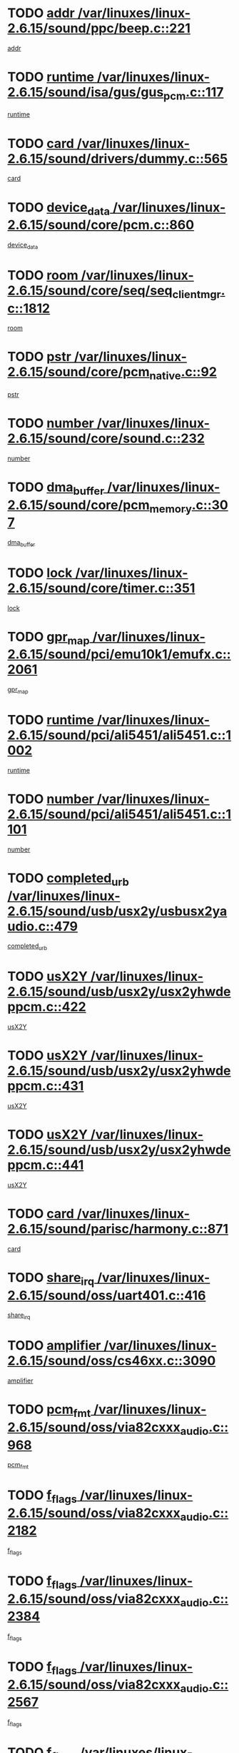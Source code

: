 * TODO [[view:/var/linuxes/linux-2.6.15/sound/ppc/beep.c::face=ovl-face1::linb=221::colb=6::cole=10][addr /var/linuxes/linux-2.6.15/sound/ppc/beep.c::221]]
[[view:/var/linuxes/linux-2.6.15/sound/ppc/beep.c::face=ovl-face2::linb=219::colb=9::cole=13][addr]]
* TODO [[view:/var/linuxes/linux-2.6.15/sound/isa/gus/gus_pcm.c::face=ovl-face1::linb=117::colb=5::cole=14][runtime /var/linuxes/linux-2.6.15/sound/isa/gus/gus_pcm.c::117]]
[[view:/var/linuxes/linux-2.6.15/sound/isa/gus/gus_pcm.c::face=ovl-face2::linb=106::colb=30::cole=39][runtime]]
* TODO [[view:/var/linuxes/linux-2.6.15/sound/drivers/dummy.c::face=ovl-face1::linb=565::colb=12::cole=17][card /var/linuxes/linux-2.6.15/sound/drivers/dummy.c::565]]
[[view:/var/linuxes/linux-2.6.15/sound/drivers/dummy.c::face=ovl-face2::linb=561::colb=20::cole=25][card]]
* TODO [[view:/var/linuxes/linux-2.6.15/sound/core/pcm.c::face=ovl-face1::linb=860::colb=27::cole=33][device_data /var/linuxes/linux-2.6.15/sound/core/pcm.c::860]]
[[view:/var/linuxes/linux-2.6.15/sound/core/pcm.c::face=ovl-face2::linb=858::colb=18::cole=24][device_data]]
* TODO [[view:/var/linuxes/linux-2.6.15/sound/core/seq/seq_clientmgr.c::face=ovl-face1::linb=1812::colb=5::cole=15][room /var/linuxes/linux-2.6.15/sound/core/seq/seq_clientmgr.c::1812]]
[[view:/var/linuxes/linux-2.6.15/sound/core/seq/seq_clientmgr.c::face=ovl-face2::linb=1810::colb=20::cole=30][room]]
* TODO [[view:/var/linuxes/linux-2.6.15/sound/core/pcm_native.c::face=ovl-face1::linb=92::colb=12::cole=21][pstr /var/linuxes/linux-2.6.15/sound/core/pcm_native.c::92]]
[[view:/var/linuxes/linux-2.6.15/sound/core/pcm_native.c::face=ovl-face2::linb=90::colb=23::cole=32][pstr]]
* TODO [[view:/var/linuxes/linux-2.6.15/sound/core/sound.c::face=ovl-face1::linb=232::colb=5::cole=9][number /var/linuxes/linux-2.6.15/sound/core/sound.c::232]]
[[view:/var/linuxes/linux-2.6.15/sound/core/sound.c::face=ovl-face2::linb=230::colb=37::cole=41][number]]
* TODO [[view:/var/linuxes/linux-2.6.15/sound/core/pcm_memory.c::face=ovl-face1::linb=307::colb=12::cole=21][dma_buffer /var/linuxes/linux-2.6.15/sound/core/pcm_memory.c::307]]
[[view:/var/linuxes/linux-2.6.15/sound/core/pcm_memory.c::face=ovl-face2::linb=306::colb=12::cole=21][dma_buffer]]
* TODO [[view:/var/linuxes/linux-2.6.15/sound/core/timer.c::face=ovl-face1::linb=351::colb=6::cole=11][lock /var/linuxes/linux-2.6.15/sound/core/timer.c::351]]
[[view:/var/linuxes/linux-2.6.15/sound/core/timer.c::face=ovl-face2::linb=348::colb=19::cole=24][lock]]
* TODO [[view:/var/linuxes/linux-2.6.15/sound/pci/emu10k1/emufx.c::face=ovl-face1::linb=2061::colb=5::cole=10][gpr_map /var/linuxes/linux-2.6.15/sound/pci/emu10k1/emufx.c::2061]]
[[view:/var/linuxes/linux-2.6.15/sound/pci/emu10k1/emufx.c::face=ovl-face2::linb=1518::colb=6::cole=11][gpr_map]]
* TODO [[view:/var/linuxes/linux-2.6.15/sound/pci/ali5451/ali5451.c::face=ovl-face1::linb=1002::colb=20::cole=37][runtime /var/linuxes/linux-2.6.15/sound/pci/ali5451/ali5451.c::1002]]
[[view:/var/linuxes/linux-2.6.15/sound/pci/ali5451/ali5451.c::face=ovl-face2::linb=997::colb=11::cole=28][runtime]]
* TODO [[view:/var/linuxes/linux-2.6.15/sound/pci/ali5451/ali5451.c::face=ovl-face1::linb=1101::colb=5::cole=11][number /var/linuxes/linux-2.6.15/sound/pci/ali5451/ali5451.c::1101]]
[[view:/var/linuxes/linux-2.6.15/sound/pci/ali5451/ali5451.c::face=ovl-face2::linb=1100::colb=43::cole=49][number]]
* TODO [[view:/var/linuxes/linux-2.6.15/sound/usb/usx2y/usbusx2yaudio.c::face=ovl-face1::linb=479::colb=6::cole=10][completed_urb /var/linuxes/linux-2.6.15/sound/usb/usx2y/usbusx2yaudio.c::479]]
[[view:/var/linuxes/linux-2.6.15/sound/usb/usx2y/usbusx2yaudio.c::face=ovl-face2::linb=476::colb=1::cole=5][completed_urb]]
* TODO [[view:/var/linuxes/linux-2.6.15/sound/usb/usx2y/usx2yhwdeppcm.c::face=ovl-face1::linb=422::colb=6::cole=10][usX2Y /var/linuxes/linux-2.6.15/sound/usb/usx2y/usx2yhwdeppcm.c::422]]
[[view:/var/linuxes/linux-2.6.15/sound/usb/usx2y/usx2yhwdeppcm.c::face=ovl-face2::linb=413::colb=21::cole=25][usX2Y]]
* TODO [[view:/var/linuxes/linux-2.6.15/sound/usb/usx2y/usx2yhwdeppcm.c::face=ovl-face1::linb=431::colb=6::cole=10][usX2Y /var/linuxes/linux-2.6.15/sound/usb/usx2y/usx2yhwdeppcm.c::431]]
[[view:/var/linuxes/linux-2.6.15/sound/usb/usx2y/usx2yhwdeppcm.c::face=ovl-face2::linb=413::colb=21::cole=25][usX2Y]]
* TODO [[view:/var/linuxes/linux-2.6.15/sound/usb/usx2y/usx2yhwdeppcm.c::face=ovl-face1::linb=441::colb=7::cole=11][usX2Y /var/linuxes/linux-2.6.15/sound/usb/usx2y/usx2yhwdeppcm.c::441]]
[[view:/var/linuxes/linux-2.6.15/sound/usb/usx2y/usx2yhwdeppcm.c::face=ovl-face2::linb=413::colb=21::cole=25][usX2Y]]
* TODO [[view:/var/linuxes/linux-2.6.15/sound/parisc/harmony.c::face=ovl-face1::linb=871::colb=12::cole=13][card /var/linuxes/linux-2.6.15/sound/parisc/harmony.c::871]]
[[view:/var/linuxes/linux-2.6.15/sound/parisc/harmony.c::face=ovl-face2::linb=868::colb=20::cole=21][card]]
* TODO [[view:/var/linuxes/linux-2.6.15/sound/oss/uart401.c::face=ovl-face1::linb=416::colb=5::cole=9][share_irq /var/linuxes/linux-2.6.15/sound/oss/uart401.c::416]]
[[view:/var/linuxes/linux-2.6.15/sound/oss/uart401.c::face=ovl-face2::linb=414::colb=6::cole=10][share_irq]]
* TODO [[view:/var/linuxes/linux-2.6.15/sound/oss/cs46xx.c::face=ovl-face1::linb=3090::colb=5::cole=9][amplifier /var/linuxes/linux-2.6.15/sound/oss/cs46xx.c::3090]]
[[view:/var/linuxes/linux-2.6.15/sound/oss/cs46xx.c::face=ovl-face2::linb=3089::colb=9::cole=13][amplifier]]
* TODO [[view:/var/linuxes/linux-2.6.15/sound/oss/via82cxxx_audio.c::face=ovl-face1::linb=968::colb=9::cole=13][pcm_fmt /var/linuxes/linux-2.6.15/sound/oss/via82cxxx_audio.c::968]]
[[view:/var/linuxes/linux-2.6.15/sound/oss/via82cxxx_audio.c::face=ovl-face2::linb=966::colb=3::cole=7][pcm_fmt]]
* TODO [[view:/var/linuxes/linux-2.6.15/sound/oss/via82cxxx_audio.c::face=ovl-face1::linb=2182::colb=9::cole=13][f_flags /var/linuxes/linux-2.6.15/sound/oss/via82cxxx_audio.c::2182]]
[[view:/var/linuxes/linux-2.6.15/sound/oss/via82cxxx_audio.c::face=ovl-face2::linb=2178::colb=17::cole=21][f_flags]]
* TODO [[view:/var/linuxes/linux-2.6.15/sound/oss/via82cxxx_audio.c::face=ovl-face1::linb=2384::colb=9::cole=13][f_flags /var/linuxes/linux-2.6.15/sound/oss/via82cxxx_audio.c::2384]]
[[view:/var/linuxes/linux-2.6.15/sound/oss/via82cxxx_audio.c::face=ovl-face2::linb=2378::colb=17::cole=21][f_flags]]
* TODO [[view:/var/linuxes/linux-2.6.15/sound/oss/via82cxxx_audio.c::face=ovl-face1::linb=2567::colb=9::cole=13][f_flags /var/linuxes/linux-2.6.15/sound/oss/via82cxxx_audio.c::2567]]
[[view:/var/linuxes/linux-2.6.15/sound/oss/via82cxxx_audio.c::face=ovl-face2::linb=2562::colb=17::cole=21][f_flags]]
* TODO [[view:/var/linuxes/linux-2.6.15/sound/oss/via82cxxx_audio.c::face=ovl-face1::linb=2880::colb=9::cole=13][f_flags /var/linuxes/linux-2.6.15/sound/oss/via82cxxx_audio.c::2880]]
[[view:/var/linuxes/linux-2.6.15/sound/oss/via82cxxx_audio.c::face=ovl-face2::linb=2876::colb=17::cole=21][f_flags]]
* TODO [[view:/var/linuxes/linux-2.6.15/sound/oss/via82cxxx_audio.c::face=ovl-face1::linb=3334::colb=9::cole=13][f_flags /var/linuxes/linux-2.6.15/sound/oss/via82cxxx_audio.c::3334]]
[[view:/var/linuxes/linux-2.6.15/sound/oss/via82cxxx_audio.c::face=ovl-face2::linb=3329::colb=17::cole=21][f_flags]]
* TODO [[view:/var/linuxes/linux-2.6.15/sound/oss/rme96xx.c::face=ovl-face1::linb=1543::colb=4::cole=7][outchannels /var/linuxes/linux-2.6.15/sound/oss/rme96xx.c::1543]]
[[view:/var/linuxes/linux-2.6.15/sound/oss/rme96xx.c::face=ovl-face2::linb=1538::colb=17::cole=20][outchannels]]
* TODO [[view:/var/linuxes/linux-2.6.15/sound/oss/rme96xx.c::face=ovl-face1::linb=1608::colb=4::cole=7][inchannels /var/linuxes/linux-2.6.15/sound/oss/rme96xx.c::1608]]
[[view:/var/linuxes/linux-2.6.15/sound/oss/rme96xx.c::face=ovl-face2::linb=1603::colb=17::cole=20][inchannels]]
* TODO [[view:/var/linuxes/linux-2.6.15/kernel/sched.c::face=ovl-face1::linb=5393::colb=6::cole=16][cpu_power /var/linuxes/linux-2.6.15/kernel/sched.c::5393]]
[[view:/var/linuxes/linux-2.6.15/kernel/sched.c::face=ovl-face2::linb=5389::colb=2::cole=12][cpu_power]]
* TODO [[view:/var/linuxes/linux-2.6.15/drivers/ide/ide-tape.c::face=ovl-face1::linb=1671::colb=5::cole=19][next /var/linuxes/linux-2.6.15/drivers/ide/ide-tape.c::1671]]
[[view:/var/linuxes/linux-2.6.15/drivers/ide/ide-tape.c::face=ovl-face2::linb=1657::colb=26::cole=40][next]]
* TODO [[view:/var/linuxes/linux-2.6.15/drivers/ide/pci/pdc202xx_old.c::face=ovl-face1::linb=565::colb=6::cole=10][INB /var/linuxes/linux-2.6.15/drivers/ide/pci/pdc202xx_old.c::565]]
[[view:/var/linuxes/linux-2.6.15/drivers/ide/pci/pdc202xx_old.c::face=ovl-face2::linb=563::colb=13::cole=17][INB]]
* TODO [[view:/var/linuxes/linux-2.6.15/drivers/message/fusion/mptbase.c::face=ovl-face1::linb=475::colb=7::cole=12][u /var/linuxes/linux-2.6.15/drivers/message/fusion/mptbase.c::475]]
[[view:/var/linuxes/linux-2.6.15/drivers/message/fusion/mptbase.c::face=ovl-face2::linb=416::colb=8::cole=13][u]]
* TODO [[view:/var/linuxes/linux-2.6.15/drivers/message/fusion/mptctl.c::face=ovl-face1::linb=296::colb=5::cole=10][ioc /var/linuxes/linux-2.6.15/drivers/message/fusion/mptctl.c::296]]
[[view:/var/linuxes/linux-2.6.15/drivers/message/fusion/mptctl.c::face=ovl-face2::linb=295::colb=4::cole=9][ioc]]
* TODO [[view:/var/linuxes/linux-2.6.15/drivers/message/i2o/i2o_scsi.c::face=ovl-face1::linb=534::colb=15::cole=22][iop /var/linuxes/linux-2.6.15/drivers/message/i2o/i2o_scsi.c::534]]
[[view:/var/linuxes/linux-2.6.15/drivers/message/i2o/i2o_scsi.c::face=ovl-face2::linb=530::colb=5::cole=12][iop]]
* TODO [[view:/var/linuxes/linux-2.6.15/drivers/message/i2o/i2o_block.c::face=ovl-face1::linb=758::colb=15::cole=27][lct_data /var/linuxes/linux-2.6.15/drivers/message/i2o/i2o_block.c::758]]
[[view:/var/linuxes/linux-2.6.15/drivers/message/i2o/i2o_block.c::face=ovl-face2::linb=747::colb=11::cole=23][lct_data]]
* TODO [[view:/var/linuxes/linux-2.6.15/drivers/acpi/processor_throttling.c::face=ovl-face1::linb=185::colb=6::cole=8][throttling /var/linuxes/linux-2.6.15/drivers/acpi/processor_throttling.c::185]]
[[view:/var/linuxes/linux-2.6.15/drivers/acpi/processor_throttling.c::face=ovl-face2::linb=181::colb=5::cole=7][throttling]]
[[view:/var/linuxes/linux-2.6.15/drivers/acpi/processor_throttling.c::face=ovl-face2::linb=182::colb=5::cole=7][throttling]]
[[view:/var/linuxes/linux-2.6.15/drivers/acpi/processor_throttling.c::face=ovl-face2::linb=183::colb=5::cole=7][throttling]]
* TODO [[view:/var/linuxes/linux-2.6.15/drivers/media/video/saa7134/saa7134-alsa.c::face=ovl-face1::linb=853::colb=12::cole=16][card /var/linuxes/linux-2.6.15/drivers/media/video/saa7134/saa7134-alsa.c::853]]
[[view:/var/linuxes/linux-2.6.15/drivers/media/video/saa7134/saa7134-alsa.c::face=ovl-face2::linb=849::colb=20::cole=24][card]]
* TODO [[view:/var/linuxes/linux-2.6.15/drivers/media/dvb/dvb-core/dvb_frontend.c::face=ovl-face1::linb=648::colb=6::cole=8][frontend_priv /var/linuxes/linux-2.6.15/drivers/media/dvb/dvb-core/dvb_frontend.c::648]]
[[view:/var/linuxes/linux-2.6.15/drivers/media/dvb/dvb-core/dvb_frontend.c::face=ovl-face2::linb=643::colb=39::cole=41][frontend_priv]]
* TODO [[view:/var/linuxes/linux-2.6.15/drivers/media/dvb/dvb-core/dvb_net.c::face=ovl-face1::linb=326::colb=5::cole=8][priv /var/linuxes/linux-2.6.15/drivers/media/dvb/dvb-core/dvb_net.c::326]]
[[view:/var/linuxes/linux-2.6.15/drivers/media/dvb/dvb-core/dvb_net.c::face=ovl-face2::linb=315::colb=29::cole=32][priv]]
* TODO [[view:/var/linuxes/linux-2.6.15/drivers/s390/block/dasd_proc.c::face=ovl-face1::linb=65::colb=5::cole=11][cdev /var/linuxes/linux-2.6.15/drivers/s390/block/dasd_proc.c::65]]
[[view:/var/linuxes/linux-2.6.15/drivers/s390/block/dasd_proc.c::face=ovl-face2::linb=63::colb=21::cole=27][cdev]]
* TODO [[view:/var/linuxes/linux-2.6.15/drivers/s390/block/dasd_proc.c::face=ovl-face1::linb=84::colb=10::cole=16][features /var/linuxes/linux-2.6.15/drivers/s390/block/dasd_proc.c::84]]
[[view:/var/linuxes/linux-2.6.15/drivers/s390/block/dasd_proc.c::face=ovl-face2::linb=81::colb=11::cole=17][features]]
* TODO [[view:/var/linuxes/linux-2.6.15/drivers/s390/block/dasd_ioctl.c::face=ovl-face1::linb=425::colb=5::cole=23][fill_info /var/linuxes/linux-2.6.15/drivers/s390/block/dasd_ioctl.c::425]]
[[view:/var/linuxes/linux-2.6.15/drivers/s390/block/dasd_ioctl.c::face=ovl-face2::linb=397::colb=6::cole=24][fill_info]]
* TODO [[view:/var/linuxes/linux-2.6.15/drivers/s390/char/tape_34xx.c::face=ovl-face1::linb=256::colb=6::cole=13][op /var/linuxes/linux-2.6.15/drivers/s390/char/tape_34xx.c::256]]
[[view:/var/linuxes/linux-2.6.15/drivers/s390/char/tape_34xx.c::face=ovl-face2::linb=252::colb=5::cole=12][op]]
* TODO [[view:/var/linuxes/linux-2.6.15/drivers/s390/scsi/zfcp_scsi.c::face=ovl-face1::linb=276::colb=22::cole=26][port /var/linuxes/linux-2.6.15/drivers/s390/scsi/zfcp_scsi.c::276]]
[[view:/var/linuxes/linux-2.6.15/drivers/s390/scsi/zfcp_scsi.c::face=ovl-face2::linb=273::colb=41::cole=45][port]]
* TODO [[view:/var/linuxes/linux-2.6.15/drivers/s390/net/ctctty.c::face=ovl-face1::linb=503::colb=6::cole=9][name /var/linuxes/linux-2.6.15/drivers/s390/net/ctctty.c::503]]
[[view:/var/linuxes/linux-2.6.15/drivers/s390/net/ctctty.c::face=ovl-face2::linb=501::colb=34::cole=37][name]]
* TODO [[view:/var/linuxes/linux-2.6.15/drivers/s390/net/claw.c::face=ovl-face1::linb=535::colb=6::cole=9][name /var/linuxes/linux-2.6.15/drivers/s390/net/claw.c::535]]
[[view:/var/linuxes/linux-2.6.15/drivers/s390/net/claw.c::face=ovl-face2::linb=532::colb=43::cole=46][name]]
* TODO [[view:/var/linuxes/linux-2.6.15/drivers/s390/net/claw.c::face=ovl-face1::linb=3696::colb=6::cole=9][name /var/linuxes/linux-2.6.15/drivers/s390/net/claw.c::3696]]
[[view:/var/linuxes/linux-2.6.15/drivers/s390/net/claw.c::face=ovl-face2::linb=3694::colb=41::cole=44][name]]
* TODO [[view:/var/linuxes/linux-2.6.15/drivers/s390/net/claw.c::face=ovl-face1::linb=3850::colb=6::cole=9][name /var/linuxes/linux-2.6.15/drivers/s390/net/claw.c::3850]]
[[view:/var/linuxes/linux-2.6.15/drivers/s390/net/claw.c::face=ovl-face2::linb=3846::colb=41::cole=44][name]]
* TODO [[view:/var/linuxes/linux-2.6.15/drivers/s390/net/claw.c::face=ovl-face1::linb=3884::colb=6::cole=9][name /var/linuxes/linux-2.6.15/drivers/s390/net/claw.c::3884]]
[[view:/var/linuxes/linux-2.6.15/drivers/s390/net/claw.c::face=ovl-face2::linb=3883::colb=29::cole=32][name]]
* TODO [[view:/var/linuxes/linux-2.6.15/drivers/s390/net/ctcmain.c::face=ovl-face1::linb=1823::colb=6::cole=8][id /var/linuxes/linux-2.6.15/drivers/s390/net/ctcmain.c::1823]]
[[view:/var/linuxes/linux-2.6.15/drivers/s390/net/ctcmain.c::face=ovl-face2::linb=1821::colb=21::cole=23][id]]
* TODO [[view:/var/linuxes/linux-2.6.15/drivers/s390/net/ctcmain.c::face=ovl-face1::linb=1823::colb=6::cole=8][type /var/linuxes/linux-2.6.15/drivers/s390/net/ctcmain.c::1823]]
[[view:/var/linuxes/linux-2.6.15/drivers/s390/net/ctcmain.c::face=ovl-face2::linb=1821::colb=29::cole=31][type]]
* TODO [[view:/var/linuxes/linux-2.6.15/drivers/s390/net/netiucv.c::face=ovl-face1::linb=609::colb=6::cole=18][priv /var/linuxes/linux-2.6.15/drivers/s390/net/netiucv.c::609]]
[[view:/var/linuxes/linux-2.6.15/drivers/s390/net/netiucv.c::face=ovl-face2::linb=602::colb=54::cole=66][priv]]
* TODO [[view:/var/linuxes/linux-2.6.15/drivers/video/nvidia/nvidia.c::face=ovl-face1::linb=1667::colb=6::cole=10][par /var/linuxes/linux-2.6.15/drivers/video/nvidia/nvidia.c::1667]]
[[view:/var/linuxes/linux-2.6.15/drivers/video/nvidia/nvidia.c::face=ovl-face2::linb=1664::colb=26::cole=30][par]]
* TODO [[view:/var/linuxes/linux-2.6.15/drivers/video/aty/atyfb_base.c::face=ovl-face1::linb=1260::colb=4::cole=16][set_pll /var/linuxes/linux-2.6.15/drivers/video/aty/atyfb_base.c::1260]]
[[view:/var/linuxes/linux-2.6.15/drivers/video/aty/atyfb_base.c::face=ovl-face2::linb=1257::colb=1::cole=13][set_pll]]
* TODO [[view:/var/linuxes/linux-2.6.15/drivers/video/matrox/matroxfb_base.c::face=ovl-face1::linb=1953::colb=8::cole=11][node /var/linuxes/linux-2.6.15/drivers/video/matrox/matroxfb_base.c::1953]]
[[view:/var/linuxes/linux-2.6.15/drivers/video/matrox/matroxfb_base.c::face=ovl-face2::linb=1945::colb=11::cole=14][node]]
* TODO [[view:/var/linuxes/linux-2.6.15/drivers/video/epson1355fb.c::face=ovl-face1::linb=624::colb=5::cole=9][par /var/linuxes/linux-2.6.15/drivers/video/epson1355fb.c::624]]
[[view:/var/linuxes/linux-2.6.15/drivers/video/epson1355fb.c::face=ovl-face2::linb=615::colb=29::cole=33][par]]
* TODO [[view:/var/linuxes/linux-2.6.15/drivers/video/riva/fbdev.c::face=ovl-face1::linb=2099::colb=6::cole=10][par /var/linuxes/linux-2.6.15/drivers/video/riva/fbdev.c::2099]]
[[view:/var/linuxes/linux-2.6.15/drivers/video/riva/fbdev.c::face=ovl-face2::linb=2096::colb=44::cole=48][par]]
* TODO [[view:/var/linuxes/linux-2.6.15/drivers/video/geode/gx1fb_core.c::face=ovl-face1::linb=384::colb=5::cole=9][screen_base /var/linuxes/linux-2.6.15/drivers/video/geode/gx1fb_core.c::384]]
[[view:/var/linuxes/linux-2.6.15/drivers/video/geode/gx1fb_core.c::face=ovl-face2::linb=369::colb=5::cole=9][screen_base]]
* TODO [[view:/var/linuxes/linux-2.6.15/drivers/video/w100fb.c::face=ovl-face1::linb=618::colb=5::cole=9][pseudo_palette /var/linuxes/linux-2.6.15/drivers/video/w100fb.c::618]]
[[view:/var/linuxes/linux-2.6.15/drivers/video/w100fb.c::face=ovl-face2::linb=611::colb=7::cole=11][pseudo_palette]]
* TODO [[view:/var/linuxes/linux-2.6.15/drivers/video/tgafb.c::face=ovl-face1::linb=1490::colb=6::cole=10][par /var/linuxes/linux-2.6.15/drivers/video/tgafb.c::1490]]
[[view:/var/linuxes/linux-2.6.15/drivers/video/tgafb.c::face=ovl-face2::linb=1488::colb=23::cole=27][par]]
* TODO [[view:/var/linuxes/linux-2.6.15/drivers/video/arcfb.c::face=ovl-face1::linb=464::colb=6::cole=10][par /var/linuxes/linux-2.6.15/drivers/video/arcfb.c::464]]
[[view:/var/linuxes/linux-2.6.15/drivers/video/arcfb.c::face=ovl-face2::linb=462::colb=7::cole=11][par]]
* TODO [[view:/var/linuxes/linux-2.6.15/drivers/block/ataflop.c::face=ovl-face1::linb=1627::colb=7::cole=10][stretch /var/linuxes/linux-2.6.15/drivers/block/ataflop.c::1627]]
[[view:/var/linuxes/linux-2.6.15/drivers/block/ataflop.c::face=ovl-face2::linb=1620::colb=2::cole=5][stretch]]
* TODO [[view:/var/linuxes/linux-2.6.15/drivers/block/DAC960.c::face=ovl-face1::linb=2345::colb=10::cole=28][SCSI_InquiryData /var/linuxes/linux-2.6.15/drivers/block/DAC960.c::2345]]
[[view:/var/linuxes/linux-2.6.15/drivers/block/DAC960.c::face=ovl-face2::linb=2338::colb=28::cole=46][SCSI_InquiryData]]
* TODO [[view:/var/linuxes/linux-2.6.15/drivers/base/class.c::face=ovl-face1::linb=565::colb=5::cole=17][owner /var/linuxes/linux-2.6.15/drivers/base/class.c::565]]
[[view:/var/linuxes/linux-2.6.15/drivers/base/class.c::face=ovl-face2::linb=533::colb=37::cole=49][owner]]
* TODO [[view:/var/linuxes/linux-2.6.15/drivers/mtd/chips/cfi_cmdset_0001.c::face=ovl-face1::linb=486::colb=4::cole=7][eraseregions /var/linuxes/linux-2.6.15/drivers/mtd/chips/cfi_cmdset_0001.c::486]]
[[view:/var/linuxes/linux-2.6.15/drivers/mtd/chips/cfi_cmdset_0001.c::face=ovl-face2::linb=433::colb=6::cole=9][eraseregions]]
* TODO [[view:/var/linuxes/linux-2.6.15/drivers/mtd/chips/cfi_cmdset_0002.c::face=ovl-face1::linb=390::colb=4::cole=7][eraseregions /var/linuxes/linux-2.6.15/drivers/mtd/chips/cfi_cmdset_0002.c::390]]
[[view:/var/linuxes/linux-2.6.15/drivers/mtd/chips/cfi_cmdset_0002.c::face=ovl-face2::linb=347::colb=6::cole=9][eraseregions]]
* TODO [[view:/var/linuxes/linux-2.6.15/drivers/mtd/maps/integrator-flash.c::face=ovl-face1::linb=146::colb=6::cole=15][owner /var/linuxes/linux-2.6.15/drivers/mtd/maps/integrator-flash.c::146]]
[[view:/var/linuxes/linux-2.6.15/drivers/mtd/maps/integrator-flash.c::face=ovl-face2::linb=129::colb=1::cole=10][owner]]
* TODO [[view:/var/linuxes/linux-2.6.15/drivers/char/n_hdlc.c::face=ovl-face1::linb=235::colb=5::cole=8][write_wait /var/linuxes/linux-2.6.15/drivers/char/n_hdlc.c::235]]
[[view:/var/linuxes/linux-2.6.15/drivers/char/n_hdlc.c::face=ovl-face2::linb=233::colb=25::cole=28][write_wait]]
* TODO [[view:/var/linuxes/linux-2.6.15/drivers/char/esp.c::face=ovl-face1::linb=1240::colb=6::cole=9][name /var/linuxes/linux-2.6.15/drivers/char/esp.c::1240]]
[[view:/var/linuxes/linux-2.6.15/drivers/char/esp.c::face=ovl-face2::linb=1237::colb=33::cole=36][name]]
* TODO [[view:/var/linuxes/linux-2.6.15/drivers/char/esp.c::face=ovl-face1::linb=1284::colb=6::cole=9][name /var/linuxes/linux-2.6.15/drivers/char/esp.c::1284]]
[[view:/var/linuxes/linux-2.6.15/drivers/char/esp.c::face=ovl-face2::linb=1281::colb=33::cole=36][name]]
* TODO [[view:/var/linuxes/linux-2.6.15/drivers/char/amiserial.c::face=ovl-face1::linb=2103::colb=5::cole=9][tlet /var/linuxes/linux-2.6.15/drivers/char/amiserial.c::2103]]
[[view:/var/linuxes/linux-2.6.15/drivers/char/amiserial.c::face=ovl-face2::linb=2097::colb=15::cole=19][tlet]]
* TODO [[view:/var/linuxes/linux-2.6.15/drivers/char/amiserial.c::face=ovl-face1::linb=627::colb=5::cole=14][termios /var/linuxes/linux-2.6.15/drivers/char/amiserial.c::627]]
[[view:/var/linuxes/linux-2.6.15/drivers/char/amiserial.c::face=ovl-face2::linb=623::colb=5::cole=14][termios]]
* TODO [[view:/var/linuxes/linux-2.6.15/drivers/char/riscom8.c::face=ovl-face1::linb=1155::colb=6::cole=9][name /var/linuxes/linux-2.6.15/drivers/char/riscom8.c::1155]]
[[view:/var/linuxes/linux-2.6.15/drivers/char/riscom8.c::face=ovl-face2::linb=1150::colb=29::cole=32][name]]
* TODO [[view:/var/linuxes/linux-2.6.15/drivers/char/riscom8.c::face=ovl-face1::linb=1198::colb=6::cole=9][name /var/linuxes/linux-2.6.15/drivers/char/riscom8.c::1198]]
[[view:/var/linuxes/linux-2.6.15/drivers/char/riscom8.c::face=ovl-face2::linb=1195::colb=29::cole=32][name]]
* TODO [[view:/var/linuxes/linux-2.6.15/drivers/char/drm/radeon_state.c::face=ovl-face1::linb=2245::colb=6::cole=14][sarea_priv /var/linuxes/linux-2.6.15/drivers/char/drm/radeon_state.c::2245]]
[[view:/var/linuxes/linux-2.6.15/drivers/char/drm/radeon_state.c::face=ovl-face2::linb=2236::colb=34::cole=42][sarea_priv]]
* TODO [[view:/var/linuxes/linux-2.6.15/drivers/char/drm/radeon_state.c::face=ovl-face1::linb=2473::colb=6::cole=14][sarea_priv /var/linuxes/linux-2.6.15/drivers/char/drm/radeon_state.c::2473]]
[[view:/var/linuxes/linux-2.6.15/drivers/char/drm/radeon_state.c::face=ovl-face2::linb=2464::colb=34::cole=42][sarea_priv]]
* TODO [[view:/var/linuxes/linux-2.6.15/drivers/char/drm/drm_lock.c::face=ovl-face1::linb=85::colb=7::cole=24][lock /var/linuxes/linux-2.6.15/drivers/char/drm/drm_lock.c::85]]
[[view:/var/linuxes/linux-2.6.15/drivers/char/drm/drm_lock.c::face=ovl-face2::linb=76::colb=4::cole=21][lock]]
* TODO [[view:/var/linuxes/linux-2.6.15/drivers/char/drm/via_irq.c::face=ovl-face1::linb=220::colb=5::cole=13][via_irqs /var/linuxes/linux-2.6.15/drivers/char/drm/via_irq.c::220]]
[[view:/var/linuxes/linux-2.6.15/drivers/char/drm/via_irq.c::face=ovl-face2::linb=216::colb=26::cole=34][via_irqs]]
* TODO [[view:/var/linuxes/linux-2.6.15/drivers/char/drm/via_irq.c::face=ovl-face1::linb=180::colb=6::cole=14][irq_masks /var/linuxes/linux-2.6.15/drivers/char/drm/via_irq.c::180]]
[[view:/var/linuxes/linux-2.6.15/drivers/char/drm/via_irq.c::face=ovl-face2::linb=176::colb=22::cole=30][irq_masks]]
* TODO [[view:/var/linuxes/linux-2.6.15/drivers/char/cyclades.c::face=ovl-face1::linb=2720::colb=9::cole=13][line /var/linuxes/linux-2.6.15/drivers/char/cyclades.c::2720]]
[[view:/var/linuxes/linux-2.6.15/drivers/char/cyclades.c::face=ovl-face2::linb=2717::colb=36::cole=40][line]]
* TODO [[view:/var/linuxes/linux-2.6.15/drivers/char/cyclades.c::face=ovl-face1::linb=3099::colb=8::cole=17][termios /var/linuxes/linux-2.6.15/drivers/char/cyclades.c::3099]]
[[view:/var/linuxes/linux-2.6.15/drivers/char/cyclades.c::face=ovl-face2::linb=3094::colb=12::cole=21][termios]]
* TODO [[view:/var/linuxes/linux-2.6.15/drivers/char/cyclades.c::face=ovl-face1::linb=2871::colb=9::cole=12][name /var/linuxes/linux-2.6.15/drivers/char/cyclades.c::2871]]
[[view:/var/linuxes/linux-2.6.15/drivers/char/cyclades.c::face=ovl-face2::linb=2867::colb=36::cole=39][name]]
* TODO [[view:/var/linuxes/linux-2.6.15/drivers/char/cyclades.c::face=ovl-face1::linb=2922::colb=9::cole=12][name /var/linuxes/linux-2.6.15/drivers/char/cyclades.c::2922]]
[[view:/var/linuxes/linux-2.6.15/drivers/char/cyclades.c::face=ovl-face2::linb=2919::colb=36::cole=39][name]]
* TODO [[view:/var/linuxes/linux-2.6.15/drivers/char/isicom.c::face=ovl-face1::linb=1310::colb=6::cole=10][card /var/linuxes/linux-2.6.15/drivers/char/isicom.c::1310]]
[[view:/var/linuxes/linux-2.6.15/drivers/char/isicom.c::face=ovl-face2::linb=1307::colb=27::cole=31][card]]
* TODO [[view:/var/linuxes/linux-2.6.15/drivers/char/isicom.c::face=ovl-face1::linb=1393::colb=6::cole=9][name /var/linuxes/linux-2.6.15/drivers/char/isicom.c::1393]]
[[view:/var/linuxes/linux-2.6.15/drivers/char/isicom.c::face=ovl-face2::linb=1390::colb=33::cole=36][name]]
* TODO [[view:/var/linuxes/linux-2.6.15/drivers/char/isicom.c::face=ovl-face1::linb=1427::colb=6::cole=9][name /var/linuxes/linux-2.6.15/drivers/char/isicom.c::1427]]
[[view:/var/linuxes/linux-2.6.15/drivers/char/isicom.c::face=ovl-face2::linb=1424::colb=33::cole=36][name]]
* TODO [[view:/var/linuxes/linux-2.6.15/drivers/char/synclink.c::face=ovl-face1::linb=2075::colb=6::cole=9][name /var/linuxes/linux-2.6.15/drivers/char/synclink.c::2075]]
[[view:/var/linuxes/linux-2.6.15/drivers/char/synclink.c::face=ovl-face2::linb=2072::colb=31::cole=34][name]]
* TODO [[view:/var/linuxes/linux-2.6.15/drivers/char/synclink.c::face=ovl-face1::linb=2165::colb=6::cole=9][name /var/linuxes/linux-2.6.15/drivers/char/synclink.c::2165]]
[[view:/var/linuxes/linux-2.6.15/drivers/char/synclink.c::face=ovl-face2::linb=2162::colb=31::cole=34][name]]
* TODO [[view:/var/linuxes/linux-2.6.15/drivers/char/synclink.c::face=ovl-face1::linb=1397::colb=9::cole=18][hw_stopped /var/linuxes/linux-2.6.15/drivers/char/synclink.c::1397]]
[[view:/var/linuxes/linux-2.6.15/drivers/char/synclink.c::face=ovl-face2::linb=1393::colb=7::cole=16][hw_stopped]]
* TODO [[view:/var/linuxes/linux-2.6.15/drivers/char/synclink.c::face=ovl-face1::linb=1407::colb=9::cole=18][hw_stopped /var/linuxes/linux-2.6.15/drivers/char/synclink.c::1407]]
[[view:/var/linuxes/linux-2.6.15/drivers/char/synclink.c::face=ovl-face2::linb=1393::colb=7::cole=16][hw_stopped]]
* TODO [[view:/var/linuxes/linux-2.6.15/drivers/char/mxser.c::face=ovl-face1::linb=1084::colb=6::cole=9][driver_data /var/linuxes/linux-2.6.15/drivers/char/mxser.c::1084]]
[[view:/var/linuxes/linux-2.6.15/drivers/char/mxser.c::face=ovl-face2::linb=1081::colb=53::cole=56][driver_data]]
* TODO [[view:/var/linuxes/linux-2.6.15/drivers/char/mxser.c::face=ovl-face1::linb=1120::colb=6::cole=9][driver_data /var/linuxes/linux-2.6.15/drivers/char/mxser.c::1120]]
[[view:/var/linuxes/linux-2.6.15/drivers/char/mxser.c::face=ovl-face2::linb=1117::colb=53::cole=56][driver_data]]
* TODO [[view:/var/linuxes/linux-2.6.15/drivers/char/serial167.c::face=ovl-face1::linb=1152::colb=9::cole=12][name /var/linuxes/linux-2.6.15/drivers/char/serial167.c::1152]]
[[view:/var/linuxes/linux-2.6.15/drivers/char/serial167.c::face=ovl-face2::linb=1149::colb=36::cole=39][name]]
* TODO [[view:/var/linuxes/linux-2.6.15/drivers/char/serial167.c::face=ovl-face1::linb=1218::colb=9::cole=12][name /var/linuxes/linux-2.6.15/drivers/char/serial167.c::1218]]
[[view:/var/linuxes/linux-2.6.15/drivers/char/serial167.c::face=ovl-face2::linb=1214::colb=36::cole=39][name]]
* TODO [[view:/var/linuxes/linux-2.6.15/drivers/char/serial167.c::face=ovl-face1::linb=1130::colb=5::cole=14][termios /var/linuxes/linux-2.6.15/drivers/char/serial167.c::1130]]
[[view:/var/linuxes/linux-2.6.15/drivers/char/serial167.c::face=ovl-face2::linb=914::colb=12::cole=21][termios]]
* TODO [[view:/var/linuxes/linux-2.6.15/drivers/char/specialix.c::face=ovl-face1::linb=928::colb=6::cole=8][lock /var/linuxes/linux-2.6.15/drivers/char/specialix.c::928]]
[[view:/var/linuxes/linux-2.6.15/drivers/char/specialix.c::face=ovl-face2::linb=925::colb=20::cole=22][lock]]
* TODO [[view:/var/linuxes/linux-2.6.15/drivers/char/specialix.c::face=ovl-face1::linb=1697::colb=6::cole=9][name /var/linuxes/linux-2.6.15/drivers/char/specialix.c::1697]]
[[view:/var/linuxes/linux-2.6.15/drivers/char/specialix.c::face=ovl-face2::linb=1690::colb=29::cole=32][name]]
* TODO [[view:/var/linuxes/linux-2.6.15/drivers/char/specialix.c::face=ovl-face1::linb=1747::colb=6::cole=9][name /var/linuxes/linux-2.6.15/drivers/char/specialix.c::1747]]
[[view:/var/linuxes/linux-2.6.15/drivers/char/specialix.c::face=ovl-face2::linb=1742::colb=29::cole=32][name]]
* TODO [[view:/var/linuxes/linux-2.6.15/drivers/char/pcmcia/synclink_cs.c::face=ovl-face1::linb=1744::colb=6::cole=9][driver_data /var/linuxes/linux-2.6.15/drivers/char/pcmcia/synclink_cs.c::1744]]
[[view:/var/linuxes/linux-2.6.15/drivers/char/pcmcia/synclink_cs.c::face=ovl-face2::linb=1736::colb=36::cole=39][driver_data]]
* TODO [[view:/var/linuxes/linux-2.6.15/drivers/char/pcmcia/synclink_cs.c::face=ovl-face1::linb=1677::colb=6::cole=9][name /var/linuxes/linux-2.6.15/drivers/char/pcmcia/synclink_cs.c::1677]]
[[view:/var/linuxes/linux-2.6.15/drivers/char/pcmcia/synclink_cs.c::face=ovl-face2::linb=1674::colb=33::cole=36][name]]
* TODO [[view:/var/linuxes/linux-2.6.15/drivers/char/pcmcia/synclink_cs.c::face=ovl-face1::linb=1238::colb=8::cole=17][hw_stopped /var/linuxes/linux-2.6.15/drivers/char/pcmcia/synclink_cs.c::1238]]
[[view:/var/linuxes/linux-2.6.15/drivers/char/pcmcia/synclink_cs.c::face=ovl-face2::linb=1234::colb=6::cole=15][hw_stopped]]
* TODO [[view:/var/linuxes/linux-2.6.15/drivers/char/pcmcia/synclink_cs.c::face=ovl-face1::linb=1248::colb=8::cole=17][hw_stopped /var/linuxes/linux-2.6.15/drivers/char/pcmcia/synclink_cs.c::1248]]
[[view:/var/linuxes/linux-2.6.15/drivers/char/pcmcia/synclink_cs.c::face=ovl-face2::linb=1234::colb=6::cole=15][hw_stopped]]
* TODO [[view:/var/linuxes/linux-2.6.15/drivers/char/ip2main.c::face=ovl-face1::linb=1617::colb=7::cole=10][closing /var/linuxes/linux-2.6.15/drivers/char/ip2main.c::1617]]
[[view:/var/linuxes/linux-2.6.15/drivers/char/ip2main.c::face=ovl-face2::linb=1597::colb=1::cole=4][closing]]
* TODO [[view:/var/linuxes/linux-2.6.15/drivers/char/vme_scc.c::face=ovl-face1::linb=547::colb=5::cole=17][hw_stopped /var/linuxes/linux-2.6.15/drivers/char/vme_scc.c::547]]
[[view:/var/linuxes/linux-2.6.15/drivers/char/vme_scc.c::face=ovl-face2::linb=541::colb=3::cole=15][hw_stopped]]
* TODO [[view:/var/linuxes/linux-2.6.15/drivers/char/vme_scc.c::face=ovl-face1::linb=547::colb=5::cole=17][stopped /var/linuxes/linux-2.6.15/drivers/char/vme_scc.c::547]]
[[view:/var/linuxes/linux-2.6.15/drivers/char/vme_scc.c::face=ovl-face2::linb=540::colb=33::cole=45][stopped]]
* TODO [[view:/var/linuxes/linux-2.6.15/drivers/char/synclinkmp.c::face=ovl-face1::linb=991::colb=6::cole=9][name /var/linuxes/linux-2.6.15/drivers/char/synclinkmp.c::991]]
[[view:/var/linuxes/linux-2.6.15/drivers/char/synclinkmp.c::face=ovl-face2::linb=988::colb=24::cole=27][name]]
* TODO [[view:/var/linuxes/linux-2.6.15/drivers/char/synclinkmp.c::face=ovl-face1::linb=1070::colb=6::cole=9][name /var/linuxes/linux-2.6.15/drivers/char/synclinkmp.c::1070]]
[[view:/var/linuxes/linux-2.6.15/drivers/char/synclinkmp.c::face=ovl-face2::linb=1067::colb=24::cole=27][name]]
* TODO [[view:/var/linuxes/linux-2.6.15/drivers/char/ser_a2232.c::face=ovl-face1::linb=601::colb=56::cole=68][hw_stopped /var/linuxes/linux-2.6.15/drivers/char/ser_a2232.c::601]]
[[view:/var/linuxes/linux-2.6.15/drivers/char/ser_a2232.c::face=ovl-face2::linb=587::colb=7::cole=19][hw_stopped]]
* TODO [[view:/var/linuxes/linux-2.6.15/drivers/char/ser_a2232.c::face=ovl-face1::linb=601::colb=56::cole=68][stopped /var/linuxes/linux-2.6.15/drivers/char/ser_a2232.c::601]]
[[view:/var/linuxes/linux-2.6.15/drivers/char/ser_a2232.c::face=ovl-face2::linb=586::colb=7::cole=19][stopped]]
* TODO [[view:/var/linuxes/linux-2.6.15/drivers/scsi/aacraid/commsup.c::face=ovl-face1::linb=1271::colb=5::cole=16][queue /var/linuxes/linux-2.6.15/drivers/scsi/aacraid/commsup.c::1271]]
[[view:/var/linuxes/linux-2.6.15/drivers/scsi/aacraid/commsup.c::face=ovl-face2::linb=1069::colb=17::cole=28][queue]]
* TODO [[view:/var/linuxes/linux-2.6.15/drivers/scsi/aacraid/commsup.c::face=ovl-face1::linb=829::colb=8::cole=11][maximum_num_containers /var/linuxes/linux-2.6.15/drivers/scsi/aacraid/commsup.c::829]]
[[view:/var/linuxes/linux-2.6.15/drivers/scsi/aacraid/commsup.c::face=ovl-face2::linb=819::colb=20::cole=23][maximum_num_containers]]
* TODO [[view:/var/linuxes/linux-2.6.15/drivers/scsi/aacraid/commsup.c::face=ovl-face1::linb=995::colb=6::cole=9][maximum_num_containers /var/linuxes/linux-2.6.15/drivers/scsi/aacraid/commsup.c::995]]
[[view:/var/linuxes/linux-2.6.15/drivers/scsi/aacraid/commsup.c::face=ovl-face2::linb=967::colb=33::cole=36][maximum_num_containers]]
* TODO [[view:/var/linuxes/linux-2.6.15/drivers/scsi/eata_pio.c::face=ovl-face1::linb=517::colb=6::cole=8][pid /var/linuxes/linux-2.6.15/drivers/scsi/eata_pio.c::517]]
[[view:/var/linuxes/linux-2.6.15/drivers/scsi/eata_pio.c::face=ovl-face2::linb=515::colb=73::cole=75][pid]]
* TODO [[view:/var/linuxes/linux-2.6.15/drivers/scsi/initio.c::face=ovl-face1::linb=3137::colb=5::cole=9][result /var/linuxes/linux-2.6.15/drivers/scsi/initio.c::3137]]
[[view:/var/linuxes/linux-2.6.15/drivers/scsi/initio.c::face=ovl-face2::linb=3135::colb=1::cole=5][result]]
* TODO [[view:/var/linuxes/linux-2.6.15/drivers/scsi/ncr53c8xx.c::face=ovl-face1::linb=4952::colb=7::cole=9][lp /var/linuxes/linux-2.6.15/drivers/scsi/ncr53c8xx.c::4952]]
[[view:/var/linuxes/linux-2.6.15/drivers/scsi/ncr53c8xx.c::face=ovl-face2::linb=4946::colb=18::cole=20][lp]]
* TODO [[view:/var/linuxes/linux-2.6.15/drivers/scsi/ncr53c8xx.c::face=ovl-face1::linb=4952::colb=24::cole=28][id /var/linuxes/linux-2.6.15/drivers/scsi/ncr53c8xx.c::4952]]
[[view:/var/linuxes/linux-2.6.15/drivers/scsi/ncr53c8xx.c::face=ovl-face2::linb=4944::colb=20::cole=24][id]]
* TODO [[view:/var/linuxes/linux-2.6.15/drivers/scsi/ncr53c8xx.c::face=ovl-face1::linb=4952::colb=24::cole=28][lun /var/linuxes/linux-2.6.15/drivers/scsi/ncr53c8xx.c::4952]]
[[view:/var/linuxes/linux-2.6.15/drivers/scsi/ncr53c8xx.c::face=ovl-face2::linb=4944::colb=35::cole=39][lun]]
* TODO [[view:/var/linuxes/linux-2.6.15/drivers/scsi/ncr53c8xx.c::face=ovl-face1::linb=4109::colb=5::cole=12][link_ccb /var/linuxes/linux-2.6.15/drivers/scsi/ncr53c8xx.c::4109]]
[[view:/var/linuxes/linux-2.6.15/drivers/scsi/ncr53c8xx.c::face=ovl-face2::linb=4076::colb=12::cole=19][link_ccb]]
* TODO [[view:/var/linuxes/linux-2.6.15/drivers/scsi/arm/acornscsi.c::face=ovl-face1::linb=2255::colb=29::cole=40][device /var/linuxes/linux-2.6.15/drivers/scsi/arm/acornscsi.c::2255]]
[[view:/var/linuxes/linux-2.6.15/drivers/scsi/arm/acornscsi.c::face=ovl-face2::linb=2210::colb=12::cole=23][device]]
* TODO [[view:/var/linuxes/linux-2.6.15/drivers/scsi/imm.c::face=ovl-face1::linb=747::colb=6::cole=9][device /var/linuxes/linux-2.6.15/drivers/scsi/imm.c::747]]
[[view:/var/linuxes/linux-2.6.15/drivers/scsi/imm.c::face=ovl-face2::linb=744::colb=26::cole=29][device]]
* TODO [[view:/var/linuxes/linux-2.6.15/drivers/scsi/sata_mv.c::face=ovl-face1::linb=1856::colb=6::cole=8][scsicmd /var/linuxes/linux-2.6.15/drivers/scsi/sata_mv.c::1856]]
[[view:/var/linuxes/linux-2.6.15/drivers/scsi/sata_mv.c::face=ovl-face2::linb=1850::colb=41::cole=43][scsicmd]]
[[view:/var/linuxes/linux-2.6.15/drivers/scsi/sata_mv.c::face=ovl-face2::linb=1851::colb=9::cole=11][scsicmd]]
* TODO [[view:/var/linuxes/linux-2.6.15/drivers/scsi/sg.c::face=ovl-face1::linb=1395::colb=12::cole=15][header /var/linuxes/linux-2.6.15/drivers/scsi/sg.c::1395]]
[[view:/var/linuxes/linux-2.6.15/drivers/scsi/sg.c::face=ovl-face2::linb=1352::colb=1::cole=4][header]]
[[view:/var/linuxes/linux-2.6.15/drivers/scsi/sg.c::face=ovl-face2::linb=1352::colb=30::cole=33][header]]
[[view:/var/linuxes/linux-2.6.15/drivers/scsi/sg.c::face=ovl-face2::linb=1353::colb=10::cole=13][header]]
* TODO [[view:/var/linuxes/linux-2.6.15/drivers/scsi/fd_mcs.c::face=ovl-face1::linb=1253::colb=5::cole=10][device /var/linuxes/linux-2.6.15/drivers/scsi/fd_mcs.c::1253]]
[[view:/var/linuxes/linux-2.6.15/drivers/scsi/fd_mcs.c::face=ovl-face2::linb=1245::colb=27::cole=32][device]]
* TODO [[view:/var/linuxes/linux-2.6.15/drivers/scsi/fd_mcs.c::face=ovl-face1::linb=1146::colb=6::cole=11][host /var/linuxes/linux-2.6.15/drivers/scsi/fd_mcs.c::1146]]
[[view:/var/linuxes/linux-2.6.15/drivers/scsi/fd_mcs.c::face=ovl-face2::linb=1144::colb=27::cole=32][host]]
* TODO [[view:/var/linuxes/linux-2.6.15/drivers/scsi/sd.c::face=ovl-face1::linb=269::colb=6::cole=9][timeout /var/linuxes/linux-2.6.15/drivers/scsi/sd.c::269]]
[[view:/var/linuxes/linux-2.6.15/drivers/scsi/sd.c::face=ovl-face2::linb=242::colb=11::cole=14][timeout]]
* TODO [[view:/var/linuxes/linux-2.6.15/drivers/scsi/lpfc/lpfc_scsi.c::face=ovl-face1::linb=890::colb=7::cole=12][nlp_state /var/linuxes/linux-2.6.15/drivers/scsi/lpfc/lpfc_scsi.c::890]]
[[view:/var/linuxes/linux-2.6.15/drivers/scsi/lpfc/lpfc_scsi.c::face=ovl-face2::linb=885::colb=6::cole=11][nlp_state]]
* TODO [[view:/var/linuxes/linux-2.6.15/drivers/scsi/ips.c::face=ovl-face1::linb=2937::colb=7::cole=20][cmnd /var/linuxes/linux-2.6.15/drivers/scsi/ips.c::2937]]
[[view:/var/linuxes/linux-2.6.15/drivers/scsi/ips.c::face=ovl-face2::linb=2917::colb=13::cole=26][cmnd]]
* TODO [[view:/var/linuxes/linux-2.6.15/drivers/scsi/ips.c::face=ovl-face1::linb=2949::colb=7::cole=20][cmnd /var/linuxes/linux-2.6.15/drivers/scsi/ips.c::2949]]
[[view:/var/linuxes/linux-2.6.15/drivers/scsi/ips.c::face=ovl-face2::linb=2917::colb=13::cole=26][cmnd]]
* TODO [[view:/var/linuxes/linux-2.6.15/drivers/scsi/ips.c::face=ovl-face1::linb=3451::colb=8::cole=21][cmnd /var/linuxes/linux-2.6.15/drivers/scsi/ips.c::3451]]
[[view:/var/linuxes/linux-2.6.15/drivers/scsi/ips.c::face=ovl-face2::linb=3437::colb=29::cole=42][cmnd]]
* TODO [[view:/var/linuxes/linux-2.6.15/drivers/scsi/ips.c::face=ovl-face1::linb=3459::colb=8::cole=21][cmnd /var/linuxes/linux-2.6.15/drivers/scsi/ips.c::3459]]
[[view:/var/linuxes/linux-2.6.15/drivers/scsi/ips.c::face=ovl-face2::linb=3437::colb=29::cole=42][cmnd]]
* TODO [[view:/var/linuxes/linux-2.6.15/drivers/scsi/53c7xx.c::face=ovl-face1::linb=3075::colb=4::cole=15][host /var/linuxes/linux-2.6.15/drivers/scsi/53c7xx.c::3075]]
[[view:/var/linuxes/linux-2.6.15/drivers/scsi/53c7xx.c::face=ovl-face2::linb=3053::colb=29::cole=40][host]]
* TODO [[view:/var/linuxes/linux-2.6.15/drivers/atm/he.c::face=ovl-face1::linb=2017::colb=7::cole=15][vci /var/linuxes/linux-2.6.15/drivers/atm/he.c::2017]]
[[view:/var/linuxes/linux-2.6.15/drivers/atm/he.c::face=ovl-face2::linb=2016::colb=36::cole=44][vci]]
* TODO [[view:/var/linuxes/linux-2.6.15/drivers/atm/he.c::face=ovl-face1::linb=2017::colb=7::cole=15][vpi /var/linuxes/linux-2.6.15/drivers/atm/he.c::2017]]
[[view:/var/linuxes/linux-2.6.15/drivers/atm/he.c::face=ovl-face2::linb=2016::colb=21::cole=29][vpi]]
* TODO [[view:/var/linuxes/linux-2.6.15/drivers/md/bitmap.c::face=ovl-face1::linb=557::colb=6::cole=12][lock /var/linuxes/linux-2.6.15/drivers/md/bitmap.c::557]]
[[view:/var/linuxes/linux-2.6.15/drivers/md/bitmap.c::face=ovl-face2::linb=556::colb=20::cole=26][lock]]
* TODO [[view:/var/linuxes/linux-2.6.15/drivers/cpufreq/cpufreq.c::face=ovl-face1::linb=302::colb=7::cole=21][setpolicy /var/linuxes/linux-2.6.15/drivers/cpufreq/cpufreq.c::302]]
[[view:/var/linuxes/linux-2.6.15/drivers/cpufreq/cpufreq.c::face=ovl-face2::linb=290::colb=5::cole=19][setpolicy]]
* TODO [[view:/var/linuxes/linux-2.6.15/drivers/isdn/hisax/l3dss1.c::face=ovl-face1::linb=2216::colb=15::cole=17][prot /var/linuxes/linux-2.6.15/drivers/isdn/hisax/l3dss1.c::2216]]
[[view:/var/linuxes/linux-2.6.15/drivers/isdn/hisax/l3dss1.c::face=ovl-face2::linb=2212::colb=7::cole=9][prot]]
* TODO [[view:/var/linuxes/linux-2.6.15/drivers/isdn/hisax/l3dss1.c::face=ovl-face1::linb=2221::colb=11::cole=13][prot /var/linuxes/linux-2.6.15/drivers/isdn/hisax/l3dss1.c::2221]]
[[view:/var/linuxes/linux-2.6.15/drivers/isdn/hisax/l3dss1.c::face=ovl-face2::linb=2212::colb=7::cole=9][prot]]
* TODO [[view:/var/linuxes/linux-2.6.15/drivers/isdn/hisax/hfc_usb.c::face=ovl-face1::linb=702::colb=8::cole=20][truesize /var/linuxes/linux-2.6.15/drivers/isdn/hisax/hfc_usb.c::702]]
[[view:/var/linuxes/linux-2.6.15/drivers/isdn/hisax/hfc_usb.c::face=ovl-face2::linb=700::colb=15::cole=27][truesize]]
* TODO [[view:/var/linuxes/linux-2.6.15/drivers/isdn/hisax/hfc_usb.c::face=ovl-face1::linb=1669::colb=6::cole=13][disc_flag /var/linuxes/linux-2.6.15/drivers/isdn/hisax/hfc_usb.c::1669]]
[[view:/var/linuxes/linux-2.6.15/drivers/isdn/hisax/hfc_usb.c::face=ovl-face2::linb=1667::colb=1::cole=8][disc_flag]]
* TODO [[view:/var/linuxes/linux-2.6.15/drivers/isdn/hisax/l3ni1.c::face=ovl-face1::linb=2071::colb=15::cole=17][prot /var/linuxes/linux-2.6.15/drivers/isdn/hisax/l3ni1.c::2071]]
[[view:/var/linuxes/linux-2.6.15/drivers/isdn/hisax/l3ni1.c::face=ovl-face2::linb=2067::colb=7::cole=9][prot]]
* TODO [[view:/var/linuxes/linux-2.6.15/drivers/isdn/hisax/l3ni1.c::face=ovl-face1::linb=2076::colb=11::cole=13][prot /var/linuxes/linux-2.6.15/drivers/isdn/hisax/l3ni1.c::2076]]
[[view:/var/linuxes/linux-2.6.15/drivers/isdn/hisax/l3ni1.c::face=ovl-face2::linb=2067::colb=7::cole=9][prot]]
* TODO [[view:/var/linuxes/linux-2.6.15/drivers/isdn/hardware/eicon/debug.c::face=ovl-face1::linb=1939::colb=12::cole=30][DivaSTraceLibraryStop /var/linuxes/linux-2.6.15/drivers/isdn/hardware/eicon/debug.c::1939]]
[[view:/var/linuxes/linux-2.6.15/drivers/isdn/hardware/eicon/debug.c::face=ovl-face2::linb=1935::colb=13::cole=31][DivaSTraceLibraryStop]]
* TODO [[view:/var/linuxes/linux-2.6.15/drivers/serial/mcfserial.c::face=ovl-face1::linb=770::colb=6::cole=9][name /var/linuxes/linux-2.6.15/drivers/serial/mcfserial.c::770]]
[[view:/var/linuxes/linux-2.6.15/drivers/serial/mcfserial.c::face=ovl-face2::linb=767::colb=33::cole=36][name]]
* TODO [[view:/var/linuxes/linux-2.6.15/drivers/serial/jsm/jsm_tty.c::face=ovl-face1::linb=515::colb=6::cole=8][ch_bd /var/linuxes/linux-2.6.15/drivers/serial/jsm/jsm_tty.c::515]]
[[view:/var/linuxes/linux-2.6.15/drivers/serial/jsm/jsm_tty.c::face=ovl-face2::linb=513::colb=25::cole=27][ch_bd]]
* TODO [[view:/var/linuxes/linux-2.6.15/drivers/serial/jsm/jsm_tty.c::face=ovl-face1::linb=768::colb=6::cole=8][ch_bd /var/linuxes/linux-2.6.15/drivers/serial/jsm/jsm_tty.c::768]]
[[view:/var/linuxes/linux-2.6.15/drivers/serial/jsm/jsm_tty.c::face=ovl-face2::linb=767::colb=25::cole=27][ch_bd]]
* TODO [[view:/var/linuxes/linux-2.6.15/drivers/serial/jsm/jsm_neo.c::face=ovl-face1::linb=580::colb=6::cole=8][ch_bd /var/linuxes/linux-2.6.15/drivers/serial/jsm/jsm_neo.c::580]]
[[view:/var/linuxes/linux-2.6.15/drivers/serial/jsm/jsm_neo.c::face=ovl-face2::linb=577::colb=26::cole=28][ch_bd]]
* TODO [[view:/var/linuxes/linux-2.6.15/drivers/serial/jsm/jsm_neo.c::face=ovl-face1::linb=580::colb=6::cole=8][ch_portnum /var/linuxes/linux-2.6.15/drivers/serial/jsm/jsm_neo.c::580]]
[[view:/var/linuxes/linux-2.6.15/drivers/serial/jsm/jsm_neo.c::face=ovl-face2::linb=578::colb=47::cole=49][ch_portnum]]
* TODO [[view:/var/linuxes/linux-2.6.15/drivers/serial/ioc4_serial.c::face=ovl-face1::linb=2049::colb=9::cole=13][ip_hooks /var/linuxes/linux-2.6.15/drivers/serial/ioc4_serial.c::2049]]
[[view:/var/linuxes/linux-2.6.15/drivers/serial/ioc4_serial.c::face=ovl-face2::linb=2043::colb=23::cole=27][ip_hooks]]
* TODO [[view:/var/linuxes/linux-2.6.15/drivers/serial/crisv10.c::face=ovl-face1::linb=3637::colb=6::cole=9][driver_data /var/linuxes/linux-2.6.15/drivers/serial/crisv10.c::3637]]
[[view:/var/linuxes/linux-2.6.15/drivers/serial/crisv10.c::face=ovl-face2::linb=3632::colb=50::cole=53][driver_data]]
* TODO [[view:/var/linuxes/linux-2.6.15/drivers/serial/68328serial.c::face=ovl-face1::linb=772::colb=6::cole=9][name /var/linuxes/linux-2.6.15/drivers/serial/68328serial.c::772]]
[[view:/var/linuxes/linux-2.6.15/drivers/serial/68328serial.c::face=ovl-face2::linb=769::colb=33::cole=36][name]]
* TODO [[view:/var/linuxes/linux-2.6.15/drivers/serial/68360serial.c::face=ovl-face1::linb=1028::colb=6::cole=9][name /var/linuxes/linux-2.6.15/drivers/serial/68360serial.c::1028]]
[[view:/var/linuxes/linux-2.6.15/drivers/serial/68360serial.c::face=ovl-face2::linb=1025::colb=33::cole=36][name]]
* TODO [[view:/var/linuxes/linux-2.6.15/drivers/serial/68360serial.c::face=ovl-face1::linb=1066::colb=6::cole=9][name /var/linuxes/linux-2.6.15/drivers/serial/68360serial.c::1066]]
[[view:/var/linuxes/linux-2.6.15/drivers/serial/68360serial.c::face=ovl-face2::linb=1063::colb=33::cole=36][name]]
* TODO [[view:/var/linuxes/linux-2.6.15/drivers/serial/68360serial.c::face=ovl-face1::linb=767::colb=5::cole=14][termios /var/linuxes/linux-2.6.15/drivers/serial/68360serial.c::767]]
[[view:/var/linuxes/linux-2.6.15/drivers/serial/68360serial.c::face=ovl-face2::linb=763::colb=5::cole=14][termios]]
* TODO [[view:/var/linuxes/linux-2.6.15/drivers/sbus/char/vfc_i2c.c::face=ovl-face1::linb=103::colb=4::cole=7][instance /var/linuxes/linux-2.6.15/drivers/sbus/char/vfc_i2c.c::103]]
[[view:/var/linuxes/linux-2.6.15/drivers/sbus/char/vfc_i2c.c::face=ovl-face2::linb=102::colb=9::cole=12][instance]]
* TODO [[view:/var/linuxes/linux-2.6.15/drivers/pci/hotplug/ibmphp_pci.c::face=ovl-face1::linb=1394::colb=6::cole=9][busno /var/linuxes/linux-2.6.15/drivers/pci/hotplug/ibmphp_pci.c::1394]]
[[view:/var/linuxes/linux-2.6.15/drivers/pci/hotplug/ibmphp_pci.c::face=ovl-face2::linb=1392::colb=30::cole=33][busno]]
* TODO [[view:/var/linuxes/linux-2.6.15/drivers/pci/hotplug/rpaphp_pci.c::face=ovl-face1::linb=253::colb=6::cole=8][full_name /var/linuxes/linux-2.6.15/drivers/pci/hotplug/rpaphp_pci.c::253]]
[[view:/var/linuxes/linux-2.6.15/drivers/pci/hotplug/rpaphp_pci.c::face=ovl-face2::linb=252::colb=47::cole=49][full_name]]
* TODO [[view:/var/linuxes/linux-2.6.15/drivers/pci/hotplug/rpaphp_pci.c::face=ovl-face1::linb=324::colb=6::cole=8][full_name /var/linuxes/linux-2.6.15/drivers/pci/hotplug/rpaphp_pci.c::324]]
[[view:/var/linuxes/linux-2.6.15/drivers/pci/hotplug/rpaphp_pci.c::face=ovl-face2::linb=323::colb=43::cole=45][full_name]]
* TODO [[view:/var/linuxes/linux-2.6.15/drivers/pci/hotplug/cpqphp_ctrl.c::face=ovl-face1::linb=2714::colb=23::cole=31][next /var/linuxes/linux-2.6.15/drivers/pci/hotplug/cpqphp_ctrl.c::2714]]
[[view:/var/linuxes/linux-2.6.15/drivers/pci/hotplug/cpqphp_ctrl.c::face=ovl-face2::linb=2590::colb=2::cole=10][next]]
* TODO [[view:/var/linuxes/linux-2.6.15/drivers/pci/hotplug/cpqphp_ctrl.c::face=ovl-face1::linb=2612::colb=6::cole=14][length /var/linuxes/linux-2.6.15/drivers/pci/hotplug/cpqphp_ctrl.c::2612]]
[[view:/var/linuxes/linux-2.6.15/drivers/pci/hotplug/cpqphp_ctrl.c::face=ovl-face2::linb=2540::colb=5::cole=13][length]]
* TODO [[view:/var/linuxes/linux-2.6.15/drivers/pci/hotplug/cpqphp_ctrl.c::face=ovl-face1::linb=2636::colb=6::cole=16][length /var/linuxes/linux-2.6.15/drivers/pci/hotplug/cpqphp_ctrl.c::2636]]
[[view:/var/linuxes/linux-2.6.15/drivers/pci/hotplug/cpqphp_ctrl.c::face=ovl-face2::linb=2543::colb=5::cole=15][length]]
* TODO [[view:/var/linuxes/linux-2.6.15/drivers/pci/hotplug/cpqphp_ctrl.c::face=ovl-face1::linb=2594::colb=6::cole=13][length /var/linuxes/linux-2.6.15/drivers/pci/hotplug/cpqphp_ctrl.c::2594]]
[[view:/var/linuxes/linux-2.6.15/drivers/pci/hotplug/cpqphp_ctrl.c::face=ovl-face2::linb=2537::colb=5::cole=12][length]]
* TODO [[view:/var/linuxes/linux-2.6.15/drivers/pci/hotplug/cpqphp_ctrl.c::face=ovl-face1::linb=2938::colb=9::cole=16][length /var/linuxes/linux-2.6.15/drivers/pci/hotplug/cpqphp_ctrl.c::2938]]
[[view:/var/linuxes/linux-2.6.15/drivers/pci/hotplug/cpqphp_ctrl.c::face=ovl-face2::linb=2934::colb=24::cole=31][length]]
* TODO [[view:/var/linuxes/linux-2.6.15/drivers/pci/hotplug/cpqphp_ctrl.c::face=ovl-face1::linb=2594::colb=6::cole=13][base /var/linuxes/linux-2.6.15/drivers/pci/hotplug/cpqphp_ctrl.c::2594]]
[[view:/var/linuxes/linux-2.6.15/drivers/pci/hotplug/cpqphp_ctrl.c::face=ovl-face2::linb=2536::colb=42::cole=49][base]]
* TODO [[view:/var/linuxes/linux-2.6.15/drivers/pci/hotplug/cpqphp_ctrl.c::face=ovl-face1::linb=2938::colb=9::cole=16][base /var/linuxes/linux-2.6.15/drivers/pci/hotplug/cpqphp_ctrl.c::2938]]
[[view:/var/linuxes/linux-2.6.15/drivers/pci/hotplug/cpqphp_ctrl.c::face=ovl-face2::linb=2934::colb=9::cole=16][base]]
* TODO [[view:/var/linuxes/linux-2.6.15/drivers/pci/hotplug/cpqphp_ctrl.c::face=ovl-face1::linb=2594::colb=6::cole=13][next /var/linuxes/linux-2.6.15/drivers/pci/hotplug/cpqphp_ctrl.c::2594]]
[[view:/var/linuxes/linux-2.6.15/drivers/pci/hotplug/cpqphp_ctrl.c::face=ovl-face2::linb=2537::colb=22::cole=29][next]]
* TODO [[view:/var/linuxes/linux-2.6.15/drivers/pci/hotplug/cpqphp_ctrl.c::face=ovl-face1::linb=2938::colb=9::cole=16][next /var/linuxes/linux-2.6.15/drivers/pci/hotplug/cpqphp_ctrl.c::2938]]
[[view:/var/linuxes/linux-2.6.15/drivers/pci/hotplug/cpqphp_ctrl.c::face=ovl-face2::linb=2934::colb=41::cole=48][next]]
* TODO [[view:/var/linuxes/linux-2.6.15/drivers/pci/hotplug/cpqphp_ctrl.c::face=ovl-face1::linb=2636::colb=6::cole=16][base /var/linuxes/linux-2.6.15/drivers/pci/hotplug/cpqphp_ctrl.c::2636]]
[[view:/var/linuxes/linux-2.6.15/drivers/pci/hotplug/cpqphp_ctrl.c::face=ovl-face2::linb=2542::colb=42::cole=52][base]]
* TODO [[view:/var/linuxes/linux-2.6.15/drivers/pci/hotplug/cpqphp_ctrl.c::face=ovl-face1::linb=2636::colb=6::cole=16][next /var/linuxes/linux-2.6.15/drivers/pci/hotplug/cpqphp_ctrl.c::2636]]
[[view:/var/linuxes/linux-2.6.15/drivers/pci/hotplug/cpqphp_ctrl.c::face=ovl-face2::linb=2543::colb=25::cole=35][next]]
* TODO [[view:/var/linuxes/linux-2.6.15/drivers/pci/hotplug/cpqphp_ctrl.c::face=ovl-face1::linb=2612::colb=6::cole=14][base /var/linuxes/linux-2.6.15/drivers/pci/hotplug/cpqphp_ctrl.c::2612]]
[[view:/var/linuxes/linux-2.6.15/drivers/pci/hotplug/cpqphp_ctrl.c::face=ovl-face2::linb=2539::colb=42::cole=50][base]]
* TODO [[view:/var/linuxes/linux-2.6.15/drivers/pci/hotplug/cpqphp_ctrl.c::face=ovl-face1::linb=2612::colb=6::cole=14][next /var/linuxes/linux-2.6.15/drivers/pci/hotplug/cpqphp_ctrl.c::2612]]
[[view:/var/linuxes/linux-2.6.15/drivers/pci/hotplug/cpqphp_ctrl.c::face=ovl-face2::linb=2540::colb=23::cole=31][next]]
* TODO [[view:/var/linuxes/linux-2.6.15/drivers/pci/hotplug/pciehp_ctrl.c::face=ovl-face1::linb=793::colb=5::cole=11][hpc_ops /var/linuxes/linux-2.6.15/drivers/pci/hotplug/pciehp_ctrl.c::793]]
[[view:/var/linuxes/linux-2.6.15/drivers/pci/hotplug/pciehp_ctrl.c::face=ovl-face2::linb=786::colb=1::cole=7][hpc_ops]]
* TODO [[view:/var/linuxes/linux-2.6.15/drivers/net/tlan.c::face=ovl-face1::linb=565::colb=5::cole=9][dev /var/linuxes/linux-2.6.15/drivers/net/tlan.c::565]]
[[view:/var/linuxes/linux-2.6.15/drivers/net/tlan.c::face=ovl-face2::linb=558::colb=22::cole=26][dev]]
* TODO [[view:/var/linuxes/linux-2.6.15/drivers/net/znet.c::face=ovl-face1::linb=615::colb=5::cole=8][priv /var/linuxes/linux-2.6.15/drivers/net/znet.c::615]]
[[view:/var/linuxes/linux-2.6.15/drivers/net/znet.c::face=ovl-face2::linb=610::colb=29::cole=32][priv]]
* TODO [[view:/var/linuxes/linux-2.6.15/drivers/net/wan/sdla_chdlc.c::face=ovl-face1::linb=606::colb=5::cole=11][private /var/linuxes/linux-2.6.15/drivers/net/wan/sdla_chdlc.c::606]]
[[view:/var/linuxes/linux-2.6.15/drivers/net/wan/sdla_chdlc.c::face=ovl-face2::linb=599::colb=16::cole=22][private]]
* TODO [[view:/var/linuxes/linux-2.6.15/drivers/net/wan/sdlamain.c::face=ovl-face1::linb=1126::colb=7::cole=11][hw /var/linuxes/linux-2.6.15/drivers/net/wan/sdlamain.c::1126]]
[[view:/var/linuxes/linux-2.6.15/drivers/net/wan/sdlamain.c::face=ovl-face2::linb=1037::colb=4::cole=8][hw]]
* TODO [[view:/var/linuxes/linux-2.6.15/drivers/net/wan/sdlamain.c::face=ovl-face1::linb=1084::colb=16::cole=20][hw /var/linuxes/linux-2.6.15/drivers/net/wan/sdlamain.c::1084]]
[[view:/var/linuxes/linux-2.6.15/drivers/net/wan/sdlamain.c::face=ovl-face2::linb=1045::colb=23::cole=27][hw]]
* TODO [[view:/var/linuxes/linux-2.6.15/drivers/net/wan/wanpipe_multppp.c::face=ovl-face1::linb=468::colb=5::cole=11][private /var/linuxes/linux-2.6.15/drivers/net/wan/wanpipe_multppp.c::468]]
[[view:/var/linuxes/linux-2.6.15/drivers/net/wan/wanpipe_multppp.c::face=ovl-face2::linb=461::colb=16::cole=22][private]]
* TODO [[view:/var/linuxes/linux-2.6.15/drivers/net/wan/sdla_ppp.c::face=ovl-face1::linb=458::colb=6::cole=12][private /var/linuxes/linux-2.6.15/drivers/net/wan/sdla_ppp.c::458]]
[[view:/var/linuxes/linux-2.6.15/drivers/net/wan/sdla_ppp.c::face=ovl-face2::linb=451::colb=16::cole=22][private]]
* TODO [[view:/var/linuxes/linux-2.6.15/drivers/net/depca.c::face=ovl-face1::linb=1259::colb=5::cole=8][base_addr /var/linuxes/linux-2.6.15/drivers/net/depca.c::1259]]
[[view:/var/linuxes/linux-2.6.15/drivers/net/depca.c::face=ovl-face2::linb=1257::colb=17::cole=20][base_addr]]
* TODO [[view:/var/linuxes/linux-2.6.15/drivers/net/au1000_eth.c::face=ovl-face1::linb=1696::colb=6::cole=9][priv /var/linuxes/linux-2.6.15/drivers/net/au1000_eth.c::1696]]
[[view:/var/linuxes/linux-2.6.15/drivers/net/au1000_eth.c::face=ovl-face2::linb=1692::colb=56::cole=59][priv]]
* TODO [[view:/var/linuxes/linux-2.6.15/drivers/net/au1000_eth.c::face=ovl-face1::linb=971::colb=10::cole=20][mii /var/linuxes/linux-2.6.15/drivers/net/au1000_eth.c::971]]
[[view:/var/linuxes/linux-2.6.15/drivers/net/au1000_eth.c::face=ovl-face2::linb=928::colb=6::cole=16][mii]]
[[view:/var/linuxes/linux-2.6.15/drivers/net/au1000_eth.c::face=ovl-face2::linb=928::colb=25::cole=35][mii]]
* TODO [[view:/var/linuxes/linux-2.6.15/drivers/net/pcnet32.c::face=ovl-face1::linb=1341::colb=9::cole=10][read_csr /var/linuxes/linux-2.6.15/drivers/net/pcnet32.c::1341]]
[[view:/var/linuxes/linux-2.6.15/drivers/net/pcnet32.c::face=ovl-face2::linb=1135::colb=19::cole=20][read_csr]]
[[view:/var/linuxes/linux-2.6.15/drivers/net/pcnet32.c::face=ovl-face2::linb=1135::colb=46::cole=47][read_csr]]
* TODO [[view:/var/linuxes/linux-2.6.15/drivers/net/pcnet32.c::face=ovl-face1::linb=1376::colb=8::cole=12][dev /var/linuxes/linux-2.6.15/drivers/net/pcnet32.c::1376]]
[[view:/var/linuxes/linux-2.6.15/drivers/net/pcnet32.c::face=ovl-face2::linb=1313::colb=25::cole=29][dev]]
* TODO [[view:/var/linuxes/linux-2.6.15/drivers/net/wireless/orinoco_tmd.c::face=ovl-face1::linb=207::colb=10::cole=13][priv /var/linuxes/linux-2.6.15/drivers/net/wireless/orinoco_tmd.c::207]]
[[view:/var/linuxes/linux-2.6.15/drivers/net/wireless/orinoco_tmd.c::face=ovl-face2::linb=205::colb=32::cole=35][priv]]
* TODO [[view:/var/linuxes/linux-2.6.15/drivers/net/wireless/arlan-proc.c::face=ovl-face1::linb=626::colb=5::cole=8][procname /var/linuxes/linux-2.6.15/drivers/net/wireless/arlan-proc.c::626]]
[[view:/var/linuxes/linux-2.6.15/drivers/net/wireless/arlan-proc.c::face=ovl-face2::linb=425::colb=10::cole=13][procname]]
* TODO [[view:/var/linuxes/linux-2.6.15/drivers/net/cris/eth_v10.c::face=ovl-face1::linb=481::colb=6::cole=9][priv /var/linuxes/linux-2.6.15/drivers/net/cris/eth_v10.c::481]]
[[view:/var/linuxes/linux-2.6.15/drivers/net/cris/eth_v10.c::face=ovl-face2::linb=479::colb=6::cole=9][priv]]
* TODO [[view:/var/linuxes/linux-2.6.15/drivers/net/pci-skeleton.c::face=ovl-face1::linb=768::colb=9::cole=12][priv /var/linuxes/linux-2.6.15/drivers/net/pci-skeleton.c::768]]
[[view:/var/linuxes/linux-2.6.15/drivers/net/pci-skeleton.c::face=ovl-face2::linb=765::colb=6::cole=9][priv]]
* TODO [[view:/var/linuxes/linux-2.6.15/drivers/net/pci-skeleton.c::face=ovl-face1::linb=1821::colb=9::cole=11][mmio_addr /var/linuxes/linux-2.6.15/drivers/net/pci-skeleton.c::1821]]
[[view:/var/linuxes/linux-2.6.15/drivers/net/pci-skeleton.c::face=ovl-face2::linb=1817::colb=16::cole=18][mmio_addr]]
* TODO [[view:/var/linuxes/linux-2.6.15/drivers/net/pci-skeleton.c::face=ovl-face1::linb=1608::colb=9::cole=12][name /var/linuxes/linux-2.6.15/drivers/net/pci-skeleton.c::1608]]
[[view:/var/linuxes/linux-2.6.15/drivers/net/pci-skeleton.c::face=ovl-face2::linb=1606::colb=2::cole=5][name]]
* TODO [[view:/var/linuxes/linux-2.6.15/drivers/net/tokenring/3c359.c::face=ovl-face1::linb=1053::colb=6::cole=9][priv /var/linuxes/linux-2.6.15/drivers/net/tokenring/3c359.c::1053]]
[[view:/var/linuxes/linux-2.6.15/drivers/net/tokenring/3c359.c::face=ovl-face2::linb=1049::colb=51::cole=54][priv]]
* TODO [[view:/var/linuxes/linux-2.6.15/drivers/net/tokenring/tms380tr.c::face=ovl-face1::linb=1353::colb=7::cole=15][size /var/linuxes/linux-2.6.15/drivers/net/tokenring/tms380tr.c::1353]]
[[view:/var/linuxes/linux-2.6.15/drivers/net/tokenring/tms380tr.c::face=ovl-face2::linb=1292::colb=10::cole=18][size]]
* TODO [[view:/var/linuxes/linux-2.6.15/drivers/net/tokenring/tms380tr.c::face=ovl-face1::linb=1359::colb=5::cole=13][size /var/linuxes/linux-2.6.15/drivers/net/tokenring/tms380tr.c::1359]]
[[view:/var/linuxes/linux-2.6.15/drivers/net/tokenring/tms380tr.c::face=ovl-face2::linb=1292::colb=10::cole=18][size]]
* TODO [[view:/var/linuxes/linux-2.6.15/drivers/net/8139too.c::face=ovl-face1::linb=2078::colb=9::cole=12][name /var/linuxes/linux-2.6.15/drivers/net/8139too.c::2078]]
[[view:/var/linuxes/linux-2.6.15/drivers/net/8139too.c::face=ovl-face2::linb=2076::colb=3::cole=6][name]]
* TODO [[view:/var/linuxes/linux-2.6.15/drivers/net/dm9000.c::face=ovl-face1::linb=1161::colb=5::cole=9][priv /var/linuxes/linux-2.6.15/drivers/net/dm9000.c::1161]]
[[view:/var/linuxes/linux-2.6.15/drivers/net/dm9000.c::face=ovl-face2::linb=1159::colb=37::cole=41][priv]]
* TODO [[view:/var/linuxes/linux-2.6.15/drivers/net/pcmcia/xirc2ps_cs.c::face=ovl-face1::linb=1714::colb=38::cole=41][base_addr /var/linuxes/linux-2.6.15/drivers/net/pcmcia/xirc2ps_cs.c::1714]]
[[view:/var/linuxes/linux-2.6.15/drivers/net/pcmcia/xirc2ps_cs.c::face=ovl-face2::linb=1711::colb=24::cole=27][base_addr]]
* TODO [[view:/var/linuxes/linux-2.6.15/drivers/net/pcmcia/nmclan_cs.c::face=ovl-face1::linb=1093::colb=6::cole=9][base_addr /var/linuxes/linux-2.6.15/drivers/net/pcmcia/nmclan_cs.c::1093]]
[[view:/var/linuxes/linux-2.6.15/drivers/net/pcmcia/nmclan_cs.c::face=ovl-face2::linb=1089::colb=22::cole=25][base_addr]]
* TODO [[view:/var/linuxes/linux-2.6.15/drivers/net/s2io.c::face=ovl-face1::linb=647::colb=6::cole=9][dev /var/linuxes/linux-2.6.15/drivers/net/s2io.c::647]]
[[view:/var/linuxes/linux-2.6.15/drivers/net/s2io.c::face=ovl-face2::linb=645::colb=26::cole=29][dev]]
* TODO [[view:/var/linuxes/linux-2.6.15/drivers/net/ariadne.c::face=ovl-face1::linb=427::colb=8::cole=11][base_addr /var/linuxes/linux-2.6.15/drivers/net/ariadne.c::427]]
[[view:/var/linuxes/linux-2.6.15/drivers/net/ariadne.c::face=ovl-face2::linb=422::colb=56::cole=59][base_addr]]
* TODO [[view:/var/linuxes/linux-2.6.15/drivers/net/rrunner.c::face=ovl-face1::linb=225::colb=5::cole=9][dev /var/linuxes/linux-2.6.15/drivers/net/rrunner.c::225]]
[[view:/var/linuxes/linux-2.6.15/drivers/net/rrunner.c::face=ovl-face2::linb=114::colb=22::cole=26][dev]]
* TODO [[view:/var/linuxes/linux-2.6.15/drivers/net/phy/mdio_bus.c::face=ovl-face1::linb=52::colb=13::cole=16][mdio_lock /var/linuxes/linux-2.6.15/drivers/net/phy/mdio_bus.c::52]]
[[view:/var/linuxes/linux-2.6.15/drivers/net/phy/mdio_bus.c::face=ovl-face2::linb=50::colb=17::cole=20][mdio_lock]]
* TODO [[view:/var/linuxes/linux-2.6.15/drivers/net/bonding/bond_main.c::face=ovl-face1::linb=3511::colb=6::cole=14][priv /var/linuxes/linux-2.6.15/drivers/net/bonding/bond_main.c::3511]]
[[view:/var/linuxes/linux-2.6.15/drivers/net/bonding/bond_main.c::face=ovl-face2::linb=3507::colb=24::cole=32][priv]]
* TODO [[view:/var/linuxes/linux-2.6.15/drivers/net/bonding/bond_main.c::face=ovl-face1::linb=4054::colb=3::cole=11][priv /var/linuxes/linux-2.6.15/drivers/net/bonding/bond_main.c::4054]]
[[view:/var/linuxes/linux-2.6.15/drivers/net/bonding/bond_main.c::face=ovl-face2::linb=4048::colb=24::cole=32][priv]]
* TODO [[view:/var/linuxes/linux-2.6.15/drivers/net/bonding/bond_main.c::face=ovl-face1::linb=4125::colb=38::cole=46][priv /var/linuxes/linux-2.6.15/drivers/net/bonding/bond_main.c::4125]]
[[view:/var/linuxes/linux-2.6.15/drivers/net/bonding/bond_main.c::face=ovl-face2::linb=4119::colb=24::cole=32][priv]]
* TODO [[view:/var/linuxes/linux-2.6.15/drivers/net/eexpress.c::face=ovl-face1::linb=1618::colb=7::cole=10][dmi_addr /var/linuxes/linux-2.6.15/drivers/net/eexpress.c::1618]]
[[view:/var/linuxes/linux-2.6.15/drivers/net/eexpress.c::face=ovl-face2::linb=1617::colb=43::cole=46][dmi_addr]]
* TODO [[view:/var/linuxes/linux-2.6.15/drivers/net/tulip/de2104x.c::face=ovl-face1::linb=2095::colb=6::cole=9][priv /var/linuxes/linux-2.6.15/drivers/net/tulip/de2104x.c::2095]]
[[view:/var/linuxes/linux-2.6.15/drivers/net/tulip/de2104x.c::face=ovl-face2::linb=2093::colb=25::cole=28][priv]]
* TODO [[view:/var/linuxes/linux-2.6.15/drivers/net/tulip/uli526x.c::face=ovl-face1::linb=669::colb=6::cole=9][base_addr /var/linuxes/linux-2.6.15/drivers/net/tulip/uli526x.c::669]]
[[view:/var/linuxes/linux-2.6.15/drivers/net/tulip/uli526x.c::face=ovl-face2::linb=666::colb=24::cole=27][base_addr]]
* TODO [[view:/var/linuxes/linux-2.6.15/drivers/net/hamradio/yam.c::face=ovl-face1::linb=855::colb=6::cole=9][base_addr /var/linuxes/linux-2.6.15/drivers/net/hamradio/yam.c::855]]
[[view:/var/linuxes/linux-2.6.15/drivers/net/hamradio/yam.c::face=ovl-face2::linb=853::colb=67::cole=70][base_addr]]
* TODO [[view:/var/linuxes/linux-2.6.15/drivers/net/hamradio/yam.c::face=ovl-face1::linb=855::colb=6::cole=9][name /var/linuxes/linux-2.6.15/drivers/net/hamradio/yam.c::855]]
[[view:/var/linuxes/linux-2.6.15/drivers/net/hamradio/yam.c::face=ovl-face2::linb=853::colb=56::cole=59][name]]
* TODO [[view:/var/linuxes/linux-2.6.15/drivers/net/hamradio/yam.c::face=ovl-face1::linb=855::colb=6::cole=9][irq /var/linuxes/linux-2.6.15/drivers/net/hamradio/yam.c::855]]
[[view:/var/linuxes/linux-2.6.15/drivers/net/hamradio/yam.c::face=ovl-face2::linb=853::colb=83::cole=86][irq]]
* TODO [[view:/var/linuxes/linux-2.6.15/drivers/net/hamradio/mkiss.c::face=ovl-face1::linb=850::colb=5::cole=7][dev /var/linuxes/linux-2.6.15/drivers/net/hamradio/mkiss.c::850]]
[[view:/var/linuxes/linux-2.6.15/drivers/net/hamradio/mkiss.c::face=ovl-face2::linb=846::colb=26::cole=28][dev]]
* TODO [[view:/var/linuxes/linux-2.6.15/drivers/net/hamradio/6pack.c::face=ovl-face1::linb=737::colb=6::cole=8][dev /var/linuxes/linux-2.6.15/drivers/net/hamradio/6pack.c::737]]
[[view:/var/linuxes/linux-2.6.15/drivers/net/hamradio/6pack.c::face=ovl-face2::linb=734::colb=26::cole=28][dev]]
* TODO [[view:/var/linuxes/linux-2.6.15/drivers/net/hamradio/6pack.c::face=ovl-face1::linb=687::colb=5::cole=8][mtu /var/linuxes/linux-2.6.15/drivers/net/hamradio/6pack.c::687]]
[[view:/var/linuxes/linux-2.6.15/drivers/net/hamradio/6pack.c::face=ovl-face2::linb=626::colb=7::cole=10][mtu]]
* TODO [[view:/var/linuxes/linux-2.6.15/drivers/usb/media/ibmcam.c::face=ovl-face1::linb=403::colb=8::cole=11][vpic /var/linuxes/linux-2.6.15/drivers/usb/media/ibmcam.c::403]]
[[view:/var/linuxes/linux-2.6.15/drivers/usb/media/ibmcam.c::face=ovl-face2::linb=396::colb=24::cole=27][vpic]]
* TODO [[view:/var/linuxes/linux-2.6.15/drivers/usb/media/ov511.c::face=ovl-face1::linb=5996::colb=5::cole=7][dev /var/linuxes/linux-2.6.15/drivers/usb/media/ov511.c::5996]]
[[view:/var/linuxes/linux-2.6.15/drivers/usb/media/ov511.c::face=ovl-face2::linb=5993::colb=1::cole=3][dev]]
* TODO [[view:/var/linuxes/linux-2.6.15/drivers/usb/media/sn9c102_core.c::face=ovl-face1::linb=2665::colb=5::cole=8][control_buffer /var/linuxes/linux-2.6.15/drivers/usb/media/sn9c102_core.c::2665]]
[[view:/var/linuxes/linux-2.6.15/drivers/usb/media/sn9c102_core.c::face=ovl-face2::linb=2565::colb=7::cole=10][control_buffer]]
* TODO [[view:/var/linuxes/linux-2.6.15/drivers/usb/misc/rio500.c::face=ovl-face1::linb=122::colb=13::cole=16][lock /var/linuxes/linux-2.6.15/drivers/usb/misc/rio500.c::122]]
[[view:/var/linuxes/linux-2.6.15/drivers/usb/misc/rio500.c::face=ovl-face2::linb=120::colb=8::cole=11][lock]]
* TODO [[view:/var/linuxes/linux-2.6.15/drivers/usb/misc/rio500.c::face=ovl-face1::linb=281::colb=13::cole=16][lock /var/linuxes/linux-2.6.15/drivers/usb/misc/rio500.c::281]]
[[view:/var/linuxes/linux-2.6.15/drivers/usb/misc/rio500.c::face=ovl-face2::linb=279::colb=8::cole=11][lock]]
* TODO [[view:/var/linuxes/linux-2.6.15/drivers/usb/misc/rio500.c::face=ovl-face1::linb=367::colb=13::cole=16][lock /var/linuxes/linux-2.6.15/drivers/usb/misc/rio500.c::367]]
[[view:/var/linuxes/linux-2.6.15/drivers/usb/misc/rio500.c::face=ovl-face2::linb=365::colb=8::cole=11][lock]]
* TODO [[view:/var/linuxes/linux-2.6.15/drivers/usb/host/ehci-sched.c::face=ovl-face1::linb=719::colb=15::cole=22][hub /var/linuxes/linux-2.6.15/drivers/usb/host/ehci-sched.c::719]]
[[view:/var/linuxes/linux-2.6.15/drivers/usb/host/ehci-sched.c::face=ovl-face2::linb=713::colb=8::cole=15][hub]]
* TODO [[view:/var/linuxes/linux-2.6.15/drivers/usb/host/ohci-omap.c::face=ovl-face1::linb=206::colb=8::cole=25][label /var/linuxes/linux-2.6.15/drivers/usb/host/ohci-omap.c::206]]
[[view:/var/linuxes/linux-2.6.15/drivers/usb/host/ohci-omap.c::face=ovl-face2::linb=204::colb=5::cole=22][label]]
* TODO [[view:/var/linuxes/linux-2.6.15/drivers/usb/host/ehci-dbg.c::face=ovl-face1::linb=578::colb=8::cole=12][hw_info2 /var/linuxes/linux-2.6.15/drivers/usb/host/ehci-dbg.c::578]]
[[view:/var/linuxes/linux-2.6.15/drivers/usb/host/ehci-dbg.c::face=ovl-face2::linb=528::colb=21::cole=25][hw_info2]]
* TODO [[view:/var/linuxes/linux-2.6.15/drivers/usb/host/ehci-dbg.c::face=ovl-face1::linb=578::colb=8::cole=12][period /var/linuxes/linux-2.6.15/drivers/usb/host/ehci-dbg.c::578]]
[[view:/var/linuxes/linux-2.6.15/drivers/usb/host/ehci-dbg.c::face=ovl-face2::linb=527::colb=6::cole=10][period]]
* TODO [[view:/var/linuxes/linux-2.6.15/drivers/usb/storage/jumpshot.c::face=ovl-face1::linb=286::colb=6::cole=8][iobuf /var/linuxes/linux-2.6.15/drivers/usb/storage/jumpshot.c::286]]
[[view:/var/linuxes/linux-2.6.15/drivers/usb/storage/jumpshot.c::face=ovl-face2::linb=282::colb=26::cole=28][iobuf]]
* TODO [[view:/var/linuxes/linux-2.6.15/drivers/usb/storage/datafab.c::face=ovl-face1::linb=284::colb=6::cole=8][iobuf /var/linuxes/linux-2.6.15/drivers/usb/storage/datafab.c::284]]
[[view:/var/linuxes/linux-2.6.15/drivers/usb/storage/datafab.c::face=ovl-face2::linb=280::colb=26::cole=28][iobuf]]
* TODO [[view:/var/linuxes/linux-2.6.15/drivers/usb/storage/datafab.c::face=ovl-face1::linb=349::colb=6::cole=8][iobuf /var/linuxes/linux-2.6.15/drivers/usb/storage/datafab.c::349]]
[[view:/var/linuxes/linux-2.6.15/drivers/usb/storage/datafab.c::face=ovl-face2::linb=345::colb=26::cole=28][iobuf]]
* TODO [[view:/var/linuxes/linux-2.6.15/drivers/usb/storage/shuttle_usbat.c::face=ovl-face1::linb=192::colb=6::cole=8][iobuf /var/linuxes/linux-2.6.15/drivers/usb/storage/shuttle_usbat.c::192]]
[[view:/var/linuxes/linux-2.6.15/drivers/usb/storage/shuttle_usbat.c::face=ovl-face2::linb=189::colb=24::cole=26][iobuf]]
* TODO [[view:/var/linuxes/linux-2.6.15/drivers/usb/gadget/serial.c::face=ovl-face1::linb=1855::colb=5::cole=8][dev_gadget /var/linuxes/linux-2.6.15/drivers/usb/gadget/serial.c::1855]]
[[view:/var/linuxes/linux-2.6.15/drivers/usb/gadget/serial.c::face=ovl-face2::linb=1849::colb=29::cole=32][dev_gadget]]
* TODO [[view:/var/linuxes/linux-2.6.15/drivers/usb/gadget/pxa2xx_udc.c::face=ovl-face1::linb=986::colb=21::cole=29][wMaxPacketSize /var/linuxes/linux-2.6.15/drivers/usb/gadget/pxa2xx_udc.c::986]]
[[view:/var/linuxes/linux-2.6.15/drivers/usb/gadget/pxa2xx_udc.c::face=ovl-face2::linb=908::colb=7::cole=15][wMaxPacketSize]]
* TODO [[view:/var/linuxes/linux-2.6.15/drivers/usb/gadget/lh7a40x_udc.c::face=ovl-face1::linb=425::colb=6::cole=12][driver /var/linuxes/linux-2.6.15/drivers/usb/gadget/lh7a40x_udc.c::425]]
[[view:/var/linuxes/linux-2.6.15/drivers/usb/gadget/lh7a40x_udc.c::face=ovl-face2::linb=423::colb=33::cole=39][driver]]
* TODO [[view:/var/linuxes/linux-2.6.15/drivers/usb/serial/ftdi_sio.c::face=ovl-face1::linb=1594::colb=6::cole=10][rx_processed /var/linuxes/linux-2.6.15/drivers/usb/serial/ftdi_sio.c::1594]]
[[view:/var/linuxes/linux-2.6.15/drivers/usb/serial/ftdi_sio.c::face=ovl-face2::linb=1588::colb=22::cole=26][rx_processed]]
* TODO [[view:/var/linuxes/linux-2.6.15/drivers/usb/serial/cypress_m8.c::face=ovl-face1::linb=1232::colb=5::cole=9][lock /var/linuxes/linux-2.6.15/drivers/usb/serial/cypress_m8.c::1232]]
[[view:/var/linuxes/linux-2.6.15/drivers/usb/serial/cypress_m8.c::face=ovl-face2::linb=1230::colb=20::cole=24][lock]]
* TODO [[view:/var/linuxes/linux-2.6.15/drivers/usb/serial/cypress_m8.c::face=ovl-face1::linb=623::colb=5::cole=14][write_wait /var/linuxes/linux-2.6.15/drivers/usb/serial/cypress_m8.c::623]]
[[view:/var/linuxes/linux-2.6.15/drivers/usb/serial/cypress_m8.c::face=ovl-face2::linb=606::colb=20::cole=29][write_wait]]
* TODO [[view:/var/linuxes/linux-2.6.15/drivers/usb/serial/usb-serial.c::face=ovl-face1::linb=488::colb=6::cole=10][number /var/linuxes/linux-2.6.15/drivers/usb/serial/usb-serial.c::488]]
[[view:/var/linuxes/linux-2.6.15/drivers/usb/serial/usb-serial.c::face=ovl-face2::linb=486::colb=35::cole=39][number]]
* TODO [[view:/var/linuxes/linux-2.6.15/drivers/usb/serial/pl2303.c::face=ovl-face1::linb=646::colb=5::cole=14][write_wait /var/linuxes/linux-2.6.15/drivers/usb/serial/pl2303.c::646]]
[[view:/var/linuxes/linux-2.6.15/drivers/usb/serial/pl2303.c::face=ovl-face2::linb=621::colb=20::cole=29][write_wait]]
* TODO [[view:/var/linuxes/linux-2.6.15/drivers/usb/serial/keyspan.c::face=ovl-face1::linb=1642::colb=5::cole=13][pipe /var/linuxes/linux-2.6.15/drivers/usb/serial/keyspan.c::1642]]
[[view:/var/linuxes/linux-2.6.15/drivers/usb/serial/keyspan.c::face=ovl-face2::linb=1639::colb=56::cole=64][pipe]]
* TODO [[view:/var/linuxes/linux-2.6.15/drivers/usb/serial/keyspan.c::face=ovl-face1::linb=1926::colb=5::cole=13][pipe /var/linuxes/linux-2.6.15/drivers/usb/serial/keyspan.c::1926]]
[[view:/var/linuxes/linux-2.6.15/drivers/usb/serial/keyspan.c::face=ovl-face2::linb=1923::colb=68::cole=76][pipe]]
* TODO [[view:/var/linuxes/linux-2.6.15/drivers/usb/net/pegasus.c::face=ovl-face1::linb=736::colb=6::cole=13][net /var/linuxes/linux-2.6.15/drivers/usb/net/pegasus.c::736]]
[[view:/var/linuxes/linux-2.6.15/drivers/usb/net/pegasus.c::face=ovl-face2::linb=734::colb=26::cole=33][net]]
* TODO [[view:/var/linuxes/linux-2.6.15/drivers/tc/zs.c::face=ovl-face1::linb=891::colb=6::cole=9][name /var/linuxes/linux-2.6.15/drivers/tc/zs.c::891]]
[[view:/var/linuxes/linux-2.6.15/drivers/tc/zs.c::face=ovl-face2::linb=888::colb=33::cole=36][name]]
* TODO [[view:/var/linuxes/linux-2.6.15/fs/relayfs/relay.c::face=ovl-face1::linb=270::colb=7::cole=19][cpu /var/linuxes/linux-2.6.15/fs/relayfs/relay.c::270]]
[[view:/var/linuxes/linux-2.6.15/fs/relayfs/relay.c::face=ovl-face2::linb=269::colb=2::cole=14][cpu]]
* TODO [[view:/var/linuxes/linux-2.6.15/fs/sysfs/symlink.c::face=ovl-face1::linb=87::colb=9::cole=13][dentry /var/linuxes/linux-2.6.15/fs/sysfs/symlink.c::87]]
[[view:/var/linuxes/linux-2.6.15/fs/sysfs/symlink.c::face=ovl-face2::linb=84::colb=26::cole=30][dentry]]
* TODO [[view:/var/linuxes/linux-2.6.15/fs/xfs/xfs_dir2_leaf.c::face=ovl-face1::linb=1561::colb=36::cole=39][data /var/linuxes/linux-2.6.15/fs/xfs/xfs_dir2_leaf.c::1561]]
[[view:/var/linuxes/linux-2.6.15/fs/xfs/xfs_dir2_leaf.c::face=ovl-face2::linb=1468::colb=8::cole=11][data]]
* TODO [[view:/var/linuxes/linux-2.6.15/fs/xfs/xfs_rtalloc.c::face=ovl-face1::linb=2111::colb=5::cole=8][m_rsumsize /var/linuxes/linux-2.6.15/fs/xfs/xfs_rtalloc.c::2111]]
[[view:/var/linuxes/linux-2.6.15/fs/xfs/xfs_rtalloc.c::face=ovl-face2::linb=2014::colb=2::cole=5][m_rsumsize]]
* TODO [[view:/var/linuxes/linux-2.6.15/fs/ntfs/attrib.c::face=ovl-face1::linb=353::colb=9::cole=11][mft_no /var/linuxes/linux-2.6.15/fs/ntfs/attrib.c::353]]
[[view:/var/linuxes/linux-2.6.15/fs/ntfs/attrib.c::face=ovl-face2::linb=351::colb=3::cole=5][mft_no]]
* TODO [[view:/var/linuxes/linux-2.6.15/fs/ntfs/attrib.c::face=ovl-face1::linb=476::colb=9::cole=11][mft_no /var/linuxes/linux-2.6.15/fs/ntfs/attrib.c::476]]
[[view:/var/linuxes/linux-2.6.15/fs/ntfs/attrib.c::face=ovl-face2::linb=475::colb=3::cole=5][mft_no]]
* TODO [[view:/var/linuxes/linux-2.6.15/fs/ntfs/mft.c::face=ovl-face1::linb=480::colb=15::cole=31][i_blkbits /var/linuxes/linux-2.6.15/fs/ntfs/mft.c::480]]
[[view:/var/linuxes/linux-2.6.15/fs/ntfs/mft.c::face=ovl-face2::linb=476::colb=32::cole=48][i_blkbits]]
* TODO [[view:/var/linuxes/linux-2.6.15/fs/ntfs/file.c::face=ovl-face1::linb=317::colb=5::cole=8][ntfs_ino /var/linuxes/linux-2.6.15/fs/ntfs/file.c::317]]
[[view:/var/linuxes/linux-2.6.15/fs/ntfs/file.c::face=ovl-face2::linb=316::colb=23::cole=26][ntfs_ino]]
* TODO [[view:/var/linuxes/linux-2.6.15/fs/autofs4/inode.c::face=ovl-face1::linb=148::colb=5::cole=8][catatonic /var/linuxes/linux-2.6.15/fs/autofs4/inode.c::148]]
[[view:/var/linuxes/linux-2.6.15/fs/autofs4/inode.c::face=ovl-face2::linb=144::colb=7::cole=10][catatonic]]
* TODO [[view:/var/linuxes/linux-2.6.15/fs/efs/inode.c::face=ovl-face1::linb=290::colb=7::cole=9][b_data /var/linuxes/linux-2.6.15/fs/efs/inode.c::290]]
[[view:/var/linuxes/linux-2.6.15/fs/efs/inode.c::face=ovl-face2::linb=284::colb=24::cole=26][b_data]]
* TODO [[view:/var/linuxes/linux-2.6.15/fs/efs/inode.c::face=ovl-face1::linb=295::colb=7::cole=9][b_data /var/linuxes/linux-2.6.15/fs/efs/inode.c::295]]
[[view:/var/linuxes/linux-2.6.15/fs/efs/inode.c::face=ovl-face2::linb=284::colb=24::cole=26][b_data]]
* TODO [[view:/var/linuxes/linux-2.6.15/fs/isofs/inode.c::face=ovl-face1::linb=1159::colb=5::cole=7][b_data /var/linuxes/linux-2.6.15/fs/isofs/inode.c::1159]]
[[view:/var/linuxes/linux-2.6.15/fs/isofs/inode.c::face=ovl-face2::linb=1103::colb=40::cole=42][b_data]]
* TODO [[view:/var/linuxes/linux-2.6.15/fs/namei.c::face=ovl-face1::linb=872::colb=8::cole=19][follow_link /var/linuxes/linux-2.6.15/fs/namei.c::872]]
[[view:/var/linuxes/linux-2.6.15/fs/namei.c::face=ovl-face2::linb=863::colb=6::cole=17][follow_link]]
* TODO [[view:/var/linuxes/linux-2.6.15/fs/namei.c::face=ovl-face1::linb=1615::colb=5::cole=25][i_op /var/linuxes/linux-2.6.15/fs/namei.c::1615]]
[[view:/var/linuxes/linux-2.6.15/fs/namei.c::face=ovl-face2::linb=1610::colb=5::cole=25][i_op]]
[[view:/var/linuxes/linux-2.6.15/fs/namei.c::face=ovl-face2::linb=1610::colb=35::cole=55][i_op]]
* TODO [[view:/var/linuxes/linux-2.6.15/fs/udf/inode.c::face=ovl-face1::linb=1965::colb=6::cole=11][i_sb /var/linuxes/linux-2.6.15/fs/udf/inode.c::1965]]
[[view:/var/linuxes/linux-2.6.15/fs/udf/inode.c::face=ovl-face2::linb=1957::colb=51::cole=56][i_sb]]
* TODO [[view:/var/linuxes/linux-2.6.15/fs/cifs/transport.c::face=ovl-face1::linb=493::colb=6::cole=20][smb_buf_length /var/linuxes/linux-2.6.15/fs/cifs/transport.c::493]]
[[view:/var/linuxes/linux-2.6.15/fs/cifs/transport.c::face=ovl-face2::linb=456::colb=16::cole=30][smb_buf_length]]
* TODO [[view:/var/linuxes/linux-2.6.15/fs/cifs/transport.c::face=ovl-face1::linb=759::colb=6::cole=20][smb_buf_length /var/linuxes/linux-2.6.15/fs/cifs/transport.c::759]]
[[view:/var/linuxes/linux-2.6.15/fs/cifs/transport.c::face=ovl-face2::linb=722::colb=16::cole=30][smb_buf_length]]
* TODO [[view:/var/linuxes/linux-2.6.15/fs/cifs/file.c::face=ovl-face1::linb=745::colb=9::cole=32][i_size /var/linuxes/linux-2.6.15/fs/cifs/file.c::745]]
[[view:/var/linuxes/linux-2.6.15/fs/cifs/file.c::face=ovl-face2::linb=719::colb=16::cole=39][i_size]]
* TODO [[view:/var/linuxes/linux-2.6.15/fs/cifs/file.c::face=ovl-face1::linb=783::colb=6::cole=29][i_size /var/linuxes/linux-2.6.15/fs/cifs/file.c::783]]
[[view:/var/linuxes/linux-2.6.15/fs/cifs/file.c::face=ovl-face2::linb=719::colb=16::cole=39][i_size]]
* TODO [[view:/var/linuxes/linux-2.6.15/fs/cifs/file.c::face=ovl-face1::linb=860::colb=8::cole=31][i_size /var/linuxes/linux-2.6.15/fs/cifs/file.c::860]]
[[view:/var/linuxes/linux-2.6.15/fs/cifs/file.c::face=ovl-face2::linb=833::colb=16::cole=39][i_size]]
* TODO [[view:/var/linuxes/linux-2.6.15/fs/cifs/file.c::face=ovl-face1::linb=917::colb=6::cole=29][i_size /var/linuxes/linux-2.6.15/fs/cifs/file.c::917]]
[[view:/var/linuxes/linux-2.6.15/fs/cifs/file.c::face=ovl-face2::linb=833::colb=16::cole=39][i_size]]
* TODO [[view:/var/linuxes/linux-2.6.15/fs/cifs/file.c::face=ovl-face1::linb=744::colb=9::cole=23][d_inode /var/linuxes/linux-2.6.15/fs/cifs/file.c::744]]
[[view:/var/linuxes/linux-2.6.15/fs/cifs/file.c::face=ovl-face2::linb=719::colb=16::cole=30][d_inode]]
* TODO [[view:/var/linuxes/linux-2.6.15/fs/cifs/file.c::face=ovl-face1::linb=782::colb=5::cole=19][d_inode /var/linuxes/linux-2.6.15/fs/cifs/file.c::782]]
[[view:/var/linuxes/linux-2.6.15/fs/cifs/file.c::face=ovl-face2::linb=719::colb=16::cole=30][d_inode]]
* TODO [[view:/var/linuxes/linux-2.6.15/fs/cifs/file.c::face=ovl-face1::linb=859::colb=9::cole=23][d_inode /var/linuxes/linux-2.6.15/fs/cifs/file.c::859]]
[[view:/var/linuxes/linux-2.6.15/fs/cifs/file.c::face=ovl-face2::linb=833::colb=16::cole=30][d_inode]]
* TODO [[view:/var/linuxes/linux-2.6.15/fs/cifs/file.c::face=ovl-face1::linb=916::colb=5::cole=19][d_inode /var/linuxes/linux-2.6.15/fs/cifs/file.c::916]]
[[view:/var/linuxes/linux-2.6.15/fs/cifs/file.c::face=ovl-face2::linb=833::colb=16::cole=30][d_inode]]
* TODO [[view:/var/linuxes/linux-2.6.15/fs/cifs/cifssmb.c::face=ovl-face1::linb=3961::colb=5::cole=9][ByteCount /var/linuxes/linux-2.6.15/fs/cifs/cifssmb.c::3961]]
[[view:/var/linuxes/linux-2.6.15/fs/cifs/cifssmb.c::face=ovl-face2::linb=3952::colb=1::cole=5][ByteCount]]
* TODO [[view:/var/linuxes/linux-2.6.15/fs/cifs/cifssmb.c::face=ovl-face1::linb=1551::colb=5::cole=9][ByteCount /var/linuxes/linux-2.6.15/fs/cifs/cifssmb.c::1551]]
[[view:/var/linuxes/linux-2.6.15/fs/cifs/cifssmb.c::face=ovl-face2::linb=1543::colb=1::cole=5][ByteCount]]
* TODO [[view:/var/linuxes/linux-2.6.15/fs/cifs/cifssmb.c::face=ovl-face1::linb=1644::colb=5::cole=9][ByteCount /var/linuxes/linux-2.6.15/fs/cifs/cifssmb.c::1644]]
[[view:/var/linuxes/linux-2.6.15/fs/cifs/cifssmb.c::face=ovl-face2::linb=1634::colb=1::cole=5][ByteCount]]
* TODO [[view:/var/linuxes/linux-2.6.15/fs/cifs/cifssmb.c::face=ovl-face1::linb=4273::colb=5::cole=9][ByteCount /var/linuxes/linux-2.6.15/fs/cifs/cifssmb.c::4273]]
[[view:/var/linuxes/linux-2.6.15/fs/cifs/cifssmb.c::face=ovl-face2::linb=4266::colb=1::cole=5][ByteCount]]
* TODO [[view:/var/linuxes/linux-2.6.15/fs/cifs/cifssmb.c::face=ovl-face1::linb=4485::colb=5::cole=9][ByteCount /var/linuxes/linux-2.6.15/fs/cifs/cifssmb.c::4485]]
[[view:/var/linuxes/linux-2.6.15/fs/cifs/cifssmb.c::face=ovl-face2::linb=4405::colb=1::cole=5][ByteCount]]
* TODO [[view:/var/linuxes/linux-2.6.15/fs/cifs/cifssmb.c::face=ovl-face1::linb=4632::colb=5::cole=9][ByteCount /var/linuxes/linux-2.6.15/fs/cifs/cifssmb.c::4632]]
[[view:/var/linuxes/linux-2.6.15/fs/cifs/cifssmb.c::face=ovl-face2::linb=4548::colb=1::cole=5][ByteCount]]
* TODO [[view:/var/linuxes/linux-2.6.15/fs/cifs/cifssmb.c::face=ovl-face1::linb=2787::colb=6::cole=10][ByteCount /var/linuxes/linux-2.6.15/fs/cifs/cifssmb.c::2787]]
[[view:/var/linuxes/linux-2.6.15/fs/cifs/cifssmb.c::face=ovl-face2::linb=2777::colb=1::cole=5][ByteCount]]
* TODO [[view:/var/linuxes/linux-2.6.15/fs/cifs/cifssmb.c::face=ovl-face1::linb=3247::colb=5::cole=9][ByteCount /var/linuxes/linux-2.6.15/fs/cifs/cifssmb.c::3247]]
[[view:/var/linuxes/linux-2.6.15/fs/cifs/cifssmb.c::face=ovl-face2::linb=3159::colb=1::cole=5][ByteCount]]
* TODO [[view:/var/linuxes/linux-2.6.15/fs/cifs/connect.c::face=ovl-face1::linb=2180::colb=5::cole=15][smb_buf_length /var/linuxes/linux-2.6.15/fs/cifs/connect.c::2180]]
[[view:/var/linuxes/linux-2.6.15/fs/cifs/connect.c::face=ovl-face2::linb=2042::colb=1::cole=11][smb_buf_length]]
* TODO [[view:/var/linuxes/linux-2.6.15/fs/cifs/connect.c::face=ovl-face1::linb=2445::colb=5::cole=15][smb_buf_length /var/linuxes/linux-2.6.15/fs/cifs/connect.c::2445]]
[[view:/var/linuxes/linux-2.6.15/fs/cifs/connect.c::face=ovl-face2::linb=2307::colb=1::cole=11][smb_buf_length]]
* TODO [[view:/var/linuxes/linux-2.6.15/fs/cifs/connect.c::face=ovl-face1::linb=2782::colb=5::cole=15][smb_buf_length /var/linuxes/linux-2.6.15/fs/cifs/connect.c::2782]]
[[view:/var/linuxes/linux-2.6.15/fs/cifs/connect.c::face=ovl-face2::linb=2593::colb=1::cole=11][smb_buf_length]]
* TODO [[view:/var/linuxes/linux-2.6.15/fs/cifs/connect.c::face=ovl-face1::linb=3166::colb=5::cole=15][smb_buf_length /var/linuxes/linux-2.6.15/fs/cifs/connect.c::3166]]
[[view:/var/linuxes/linux-2.6.15/fs/cifs/connect.c::face=ovl-face2::linb=3007::colb=1::cole=11][smb_buf_length]]
* TODO [[view:/var/linuxes/linux-2.6.15/fs/cifs/connect.c::face=ovl-face1::linb=2321::colb=6::cole=9][capabilities /var/linuxes/linux-2.6.15/fs/cifs/connect.c::2321]]
[[view:/var/linuxes/linux-2.6.15/fs/cifs/connect.c::face=ovl-face2::linb=2252::colb=5::cole=8][capabilities]]
* TODO [[view:/var/linuxes/linux-2.6.15/fs/cifs/connect.c::face=ovl-face1::linb=2622::colb=13::cole=16][capabilities /var/linuxes/linux-2.6.15/fs/cifs/connect.c::2622]]
[[view:/var/linuxes/linux-2.6.15/fs/cifs/connect.c::face=ovl-face2::linb=2555::colb=5::cole=8][capabilities]]
* TODO [[view:/var/linuxes/linux-2.6.15/fs/cifs/connect.c::face=ovl-face1::linb=3024::colb=6::cole=9][capabilities /var/linuxes/linux-2.6.15/fs/cifs/connect.c::3024]]
[[view:/var/linuxes/linux-2.6.15/fs/cifs/connect.c::face=ovl-face2::linb=2890::colb=5::cole=8][capabilities]]
* TODO [[view:/var/linuxes/linux-2.6.15/fs/cifs/connect.c::face=ovl-face1::linb=3285::colb=5::cole=15][Uid /var/linuxes/linux-2.6.15/fs/cifs/connect.c::3285]]
[[view:/var/linuxes/linux-2.6.15/fs/cifs/connect.c::face=ovl-face2::linb=3199::colb=1::cole=11][Uid]]
* TODO [[view:/var/linuxes/linux-2.6.15/fs/cifs/dir.c::face=ovl-face1::linb=53::colb=4::cole=12][d_sb /var/linuxes/linux-2.6.15/fs/cifs/dir.c::53]]
[[view:/var/linuxes/linux-2.6.15/fs/cifs/dir.c::face=ovl-face2::linb=51::colb=36::cole=44][d_sb]]
* TODO [[view:/var/linuxes/linux-2.6.15/fs/jfs/namei.c::face=ovl-face1::linb=1167::colb=36::cole=42][i_nlink /var/linuxes/linux-2.6.15/fs/jfs/namei.c::1167]]
[[view:/var/linuxes/linux-2.6.15/fs/jfs/namei.c::face=ovl-face2::linb=1162::colb=7::cole=13][i_nlink]]
* TODO [[view:/var/linuxes/linux-2.6.15/fs/9p/vfs_inode.c::face=ovl-face1::linb=375::colb=6::cole=9][fidcreate /var/linuxes/linux-2.6.15/fs/9p/vfs_inode.c::375]]
[[view:/var/linuxes/linux-2.6.15/fs/9p/vfs_inode.c::face=ovl-face2::linb=374::colb=40::cole=43][fidcreate]]
* TODO [[view:/var/linuxes/linux-2.6.15/fs/ncpfs/ioctl.c::face=ovl-face1::linb=286::colb=9::cole=14][i_sb /var/linuxes/linux-2.6.15/fs/ncpfs/ioctl.c::286]]
[[view:/var/linuxes/linux-2.6.15/fs/ncpfs/ioctl.c::face=ovl-face2::linb=281::colb=28::cole=33][i_sb]]
* TODO [[view:/var/linuxes/linux-2.6.15/fs/ncpfs/ioctl.c::face=ovl-face1::linb=336::colb=8::cole=13][i_sb /var/linuxes/linux-2.6.15/fs/ncpfs/ioctl.c::336]]
[[view:/var/linuxes/linux-2.6.15/fs/ncpfs/ioctl.c::face=ovl-face2::linb=331::colb=12::cole=17][i_sb]]
* TODO [[view:/var/linuxes/linux-2.6.15/fs/nfs/inode.c::face=ovl-face1::linb=1109::colb=6::cole=11][i_sb /var/linuxes/linux-2.6.15/fs/nfs/inode.c::1109]]
[[view:/var/linuxes/linux-2.6.15/fs/nfs/inode.c::face=ovl-face2::linb=1106::colb=2::cole=7][i_sb]]
* TODO [[view:/var/linuxes/linux-2.6.15/fs/nfs/file.c::face=ovl-face1::linb=508::colb=6::cole=11][i_ino /var/linuxes/linux-2.6.15/fs/nfs/file.c::508]]
[[view:/var/linuxes/linux-2.6.15/fs/nfs/file.c::face=ovl-face2::linb=504::colb=22::cole=27][i_ino]]
* TODO [[view:/var/linuxes/linux-2.6.15/fs/nfs/file.c::face=ovl-face1::linb=534::colb=6::cole=11][i_ino /var/linuxes/linux-2.6.15/fs/nfs/file.c::534]]
[[view:/var/linuxes/linux-2.6.15/fs/nfs/file.c::face=ovl-face2::linb=531::colb=22::cole=27][i_ino]]
* TODO [[view:/var/linuxes/linux-2.6.15/fs/nfs/file.c::face=ovl-face1::linb=508::colb=6::cole=11][i_sb /var/linuxes/linux-2.6.15/fs/nfs/file.c::508]]
[[view:/var/linuxes/linux-2.6.15/fs/nfs/file.c::face=ovl-face2::linb=504::colb=3::cole=8][i_sb]]
* TODO [[view:/var/linuxes/linux-2.6.15/fs/nfs/file.c::face=ovl-face1::linb=534::colb=6::cole=11][i_sb /var/linuxes/linux-2.6.15/fs/nfs/file.c::534]]
[[view:/var/linuxes/linux-2.6.15/fs/nfs/file.c::face=ovl-face2::linb=531::colb=3::cole=8][i_sb]]
* TODO [[view:/var/linuxes/linux-2.6.15/fs/nfs/dir.c::face=ovl-face1::linb=1286::colb=5::cole=20][i_ino /var/linuxes/linux-2.6.15/fs/nfs/dir.c::1286]]
[[view:/var/linuxes/linux-2.6.15/fs/nfs/dir.c::face=ovl-face2::linb=1258::colb=24::cole=39][i_ino]]
* TODO [[view:/var/linuxes/linux-2.6.15/fs/coda/inode.c::face=ovl-face1::linb=211::colb=5::cole=8][sbi_vcomm /var/linuxes/linux-2.6.15/fs/coda/inode.c::211]]
[[view:/var/linuxes/linux-2.6.15/fs/coda/inode.c::face=ovl-face2::linb=178::colb=1::cole=4][sbi_vcomm]]
* TODO [[view:/var/linuxes/linux-2.6.15/fs/coda/inode.c::face=ovl-face1::linb=213::colb=5::cole=7][vc_sb /var/linuxes/linux-2.6.15/fs/coda/inode.c::213]]
[[view:/var/linuxes/linux-2.6.15/fs/coda/inode.c::face=ovl-face2::linb=176::colb=1::cole=3][vc_sb]]
* TODO [[view:/var/linuxes/linux-2.6.15/fs/coda/dir.c::face=ovl-face1::linb=467::colb=7::cole=22][readdir /var/linuxes/linux-2.6.15/fs/coda/dir.c::467]]
[[view:/var/linuxes/linux-2.6.15/fs/coda/dir.c::face=ovl-face2::linb=459::colb=6::cole=21][readdir]]
* TODO [[view:/var/linuxes/linux-2.6.15/fs/reiserfs/stree.c::face=ovl-face1::linb=2187::colb=5::cole=10][i_uid /var/linuxes/linux-2.6.15/fs/reiserfs/stree.c::2187]]
[[view:/var/linuxes/linux-2.6.15/fs/reiserfs/stree.c::face=ovl-face2::linb=2185::colb=22::cole=27][i_uid]]
* TODO [[view:/var/linuxes/linux-2.6.15/fs/binfmt_elf_fdpic.c::face=ovl-face1::linb=895::colb=6::cole=8][mmap_sem /var/linuxes/linux-2.6.15/fs/binfmt_elf_fdpic.c::895]]
[[view:/var/linuxes/linux-2.6.15/fs/binfmt_elf_fdpic.c::face=ovl-face2::linb=863::colb=11::cole=13][mmap_sem]]
* TODO [[view:/var/linuxes/linux-2.6.15/fs/binfmt_elf_fdpic.c::face=ovl-face1::linb=1074::colb=6::cole=8][mmap_sem /var/linuxes/linux-2.6.15/fs/binfmt_elf_fdpic.c::1074]]
[[view:/var/linuxes/linux-2.6.15/fs/binfmt_elf_fdpic.c::face=ovl-face2::linb=1006::colb=12::cole=14][mmap_sem]]
* TODO [[view:/var/linuxes/linux-2.6.15/fs/nfsd/nfs2acl.c::face=ovl-face1::linb=232::colb=5::cole=11][d_inode /var/linuxes/linux-2.6.15/fs/nfsd/nfs2acl.c::232]]
[[view:/var/linuxes/linux-2.6.15/fs/nfsd/nfs2acl.c::face=ovl-face2::linb=224::colb=23::cole=29][d_inode]]
* TODO [[view:/var/linuxes/linux-2.6.15/fs/nfsd/nfs4state.c::face=ovl-face1::linb=1392::colb=36::cole=38][dl_count /var/linuxes/linux-2.6.15/fs/nfsd/nfs4state.c::1392]]
[[view:/var/linuxes/linux-2.6.15/fs/nfsd/nfs4state.c::face=ovl-face2::linb=1390::colb=86::cole=88][dl_count]]
* TODO [[view:/var/linuxes/linux-2.6.15/fs/nfsd/nfs4state.c::face=ovl-face1::linb=881::colb=13::cole=17][cl_verifier /var/linuxes/linux-2.6.15/fs/nfsd/nfs4state.c::881]]
[[view:/var/linuxes/linux-2.6.15/fs/nfsd/nfs4state.c::face=ovl-face2::linb=861::colb=16::cole=20][cl_verifier]]
* TODO [[view:/var/linuxes/linux-2.6.15/fs/nfsd/nfs4state.c::face=ovl-face1::linb=895::colb=13::cole=17][cl_verifier /var/linuxes/linux-2.6.15/fs/nfsd/nfs4state.c::895]]
[[view:/var/linuxes/linux-2.6.15/fs/nfsd/nfs4state.c::face=ovl-face2::linb=883::colb=18::cole=22][cl_verifier]]
* TODO [[view:/var/linuxes/linux-2.6.15/fs/nfsd/nfs4state.c::face=ovl-face1::linb=881::colb=13::cole=17][cl_confirm /var/linuxes/linux-2.6.15/fs/nfsd/nfs4state.c::881]]
[[view:/var/linuxes/linux-2.6.15/fs/nfsd/nfs4state.c::face=ovl-face2::linb=863::colb=17::cole=21][cl_confirm]]
* TODO [[view:/var/linuxes/linux-2.6.15/fs/nfsd/nfs4state.c::face=ovl-face1::linb=881::colb=22::cole=28][cl_confirm /var/linuxes/linux-2.6.15/fs/nfsd/nfs4state.c::881]]
[[view:/var/linuxes/linux-2.6.15/fs/nfsd/nfs4state.c::face=ovl-face2::linb=860::colb=16::cole=22][cl_confirm]]
[[view:/var/linuxes/linux-2.6.15/fs/nfsd/nfs4state.c::face=ovl-face2::linb=863::colb=36::cole=42][cl_confirm]]
* TODO [[view:/var/linuxes/linux-2.6.15/fs/nfsd/nfs4state.c::face=ovl-face1::linb=881::colb=13::cole=17][cl_recdir /var/linuxes/linux-2.6.15/fs/nfsd/nfs4state.c::881]]
[[view:/var/linuxes/linux-2.6.15/fs/nfsd/nfs4state.c::face=ovl-face2::linb=862::colb=16::cole=20][cl_recdir]]
* TODO [[view:/var/linuxes/linux-2.6.15/fs/nfsd/nfs4state.c::face=ovl-face1::linb=895::colb=13::cole=17][cl_recdir /var/linuxes/linux-2.6.15/fs/nfsd/nfs4state.c::895]]
[[view:/var/linuxes/linux-2.6.15/fs/nfsd/nfs4state.c::face=ovl-face2::linb=884::colb=18::cole=22][cl_recdir]]
* TODO [[view:/var/linuxes/linux-2.6.15/fs/nfsd/nfs4state.c::face=ovl-face1::linb=881::colb=22::cole=28][cl_verifier /var/linuxes/linux-2.6.15/fs/nfsd/nfs4state.c::881]]
[[view:/var/linuxes/linux-2.6.15/fs/nfsd/nfs4state.c::face=ovl-face2::linb=861::colb=36::cole=42][cl_verifier]]
* TODO [[view:/var/linuxes/linux-2.6.15/fs/nfsd/nfs4state.c::face=ovl-face1::linb=895::colb=21::cole=27][cl_verifier /var/linuxes/linux-2.6.15/fs/nfsd/nfs4state.c::895]]
[[view:/var/linuxes/linux-2.6.15/fs/nfsd/nfs4state.c::face=ovl-face2::linb=883::colb=38::cole=44][cl_verifier]]
* TODO [[view:/var/linuxes/linux-2.6.15/fs/nfsd/nfs4state.c::face=ovl-face1::linb=881::colb=22::cole=28][cl_recdir /var/linuxes/linux-2.6.15/fs/nfsd/nfs4state.c::881]]
[[view:/var/linuxes/linux-2.6.15/fs/nfsd/nfs4state.c::face=ovl-face2::linb=862::colb=32::cole=38][cl_recdir]]
* TODO [[view:/var/linuxes/linux-2.6.15/fs/nfsd/nfs4state.c::face=ovl-face1::linb=895::colb=21::cole=27][cl_recdir /var/linuxes/linux-2.6.15/fs/nfsd/nfs4state.c::895]]
[[view:/var/linuxes/linux-2.6.15/fs/nfsd/nfs4state.c::face=ovl-face2::linb=884::colb=35::cole=41][cl_recdir]]
* TODO [[view:/var/linuxes/linux-2.6.15/net/wanrouter/af_wanpipe.c::face=ovl-face1::linb=1916::colb=7::cole=9][poll_cnt /var/linuxes/linux-2.6.15/net/wanrouter/af_wanpipe.c::1916]]
[[view:/var/linuxes/linux-2.6.15/net/wanrouter/af_wanpipe.c::face=ovl-face2::linb=1892::colb=20::cole=22][poll_cnt]]
* TODO [[view:/var/linuxes/linux-2.6.15/net/xfrm/xfrm_policy.c::face=ovl-face1::linb=1206::colb=10::cole=19][km /var/linuxes/linux-2.6.15/net/xfrm/xfrm_policy.c::1206]]
[[view:/var/linuxes/linux-2.6.15/net/xfrm/xfrm_policy.c::face=ovl-face2::linb=1188::colb=6::cole=15][km]]
* TODO [[view:/var/linuxes/linux-2.6.15/net/ipv6/netfilter/ip6t_frag.c::face=ovl-face1::linb=96::colb=15::cole=17][frag_off /var/linuxes/linux-2.6.15/net/ipv6/netfilter/ip6t_frag.c::96]]
[[view:/var/linuxes/linux-2.6.15/net/ipv6/netfilter/ip6t_frag.c::face=ovl-face2::linb=92::colb=8::cole=10][frag_off]]
[[view:/var/linuxes/linux-2.6.15/net/ipv6/netfilter/ip6t_frag.c::face=ovl-face2::linb=94::colb=13::cole=15][frag_off]]
* TODO [[view:/var/linuxes/linux-2.6.15/net/ipv6/netfilter/ip6t_dst.c::face=ovl-face1::linb=100::colb=14::cole=16][hdrlen /var/linuxes/linux-2.6.15/net/ipv6/netfilter/ip6t_dst.c::100]]
[[view:/var/linuxes/linux-2.6.15/net/ipv6/netfilter/ip6t_dst.c::face=ovl-face2::linb=92::colb=46::cole=48][hdrlen]]
* TODO [[view:/var/linuxes/linux-2.6.15/net/ipv6/netfilter/ip6t_rt.c::face=ovl-face1::linb=98::colb=14::cole=16][type /var/linuxes/linux-2.6.15/net/ipv6/netfilter/ip6t_rt.c::98]]
[[view:/var/linuxes/linux-2.6.15/net/ipv6/netfilter/ip6t_rt.c::face=ovl-face2::linb=85::colb=26::cole=28][type]]
[[view:/var/linuxes/linux-2.6.15/net/ipv6/netfilter/ip6t_rt.c::face=ovl-face2::linb=87::colb=48::cole=50][type]]
* TODO [[view:/var/linuxes/linux-2.6.15/net/ipv6/netfilter/ip6t_ah.c::face=ovl-face1::linb=84::colb=9::cole=11][reserved /var/linuxes/linux-2.6.15/net/ipv6/netfilter/ip6t_ah.c::84]]
[[view:/var/linuxes/linux-2.6.15/net/ipv6/netfilter/ip6t_ah.c::face=ovl-face2::linb=81::colb=24::cole=26][reserved]]
[[view:/var/linuxes/linux-2.6.15/net/ipv6/netfilter/ip6t_ah.c::face=ovl-face2::linb=82::colb=28::cole=30][reserved]]
* TODO [[view:/var/linuxes/linux-2.6.15/net/ipv6/netfilter/ip6t_hbh.c::face=ovl-face1::linb=100::colb=14::cole=16][hdrlen /var/linuxes/linux-2.6.15/net/ipv6/netfilter/ip6t_hbh.c::100]]
[[view:/var/linuxes/linux-2.6.15/net/ipv6/netfilter/ip6t_hbh.c::face=ovl-face2::linb=92::colb=46::cole=48][hdrlen]]
* TODO [[view:/var/linuxes/linux-2.6.15/net/ipv6/netfilter/ip6t_esp.c::face=ovl-face1::linb=69::colb=9::cole=11][spi /var/linuxes/linux-2.6.15/net/ipv6/netfilter/ip6t_esp.c::69]]
[[view:/var/linuxes/linux-2.6.15/net/ipv6/netfilter/ip6t_esp.c::face=ovl-face2::linb=67::colb=40::cole=42][spi]]
[[view:/var/linuxes/linux-2.6.15/net/ipv6/netfilter/ip6t_esp.c::face=ovl-face2::linb=67::colb=56::cole=58][spi]]
* TODO [[view:/var/linuxes/linux-2.6.15/net/ipv6/tcp_ipv6.c::face=ovl-face1::linb=154::colb=5::cole=7][port /var/linuxes/linux-2.6.15/net/ipv6/tcp_ipv6.c::154]]
[[view:/var/linuxes/linux-2.6.15/net/ipv6/tcp_ipv6.c::face=ovl-face2::linb=148::colb=7::cole=9][port]]
* TODO [[view:/var/linuxes/linux-2.6.15/net/ipv6/ipv6_sockglue.c::face=ovl-face1::linb=321::colb=7::cole=10][srcrt /var/linuxes/linux-2.6.15/net/ipv6/ipv6_sockglue.c::321]]
[[view:/var/linuxes/linux-2.6.15/net/ipv6/ipv6_sockglue.c::face=ovl-face2::linb=310::colb=31::cole=34][srcrt]]
* TODO [[view:/var/linuxes/linux-2.6.15/net/ipv6/ip6_fib.c::face=ovl-face1::linb=524::colb=5::cole=7][subtree /var/linuxes/linux-2.6.15/net/ipv6/ip6_fib.c::524]]
[[view:/var/linuxes/linux-2.6.15/net/ipv6/ip6_fib.c::face=ovl-face2::linb=448::colb=6::cole=8][subtree]]
* TODO [[view:/var/linuxes/linux-2.6.15/net/sched/cls_u32.c::face=ovl-face1::linb=350::colb=5::cole=6][ht_down /var/linuxes/linux-2.6.15/net/sched/cls_u32.c::350]]
[[view:/var/linuxes/linux-2.6.15/net/sched/cls_u32.c::face=ovl-face2::linb=347::colb=5::cole=6][ht_down]]
* TODO [[view:/var/linuxes/linux-2.6.15/net/sched/cls_u32.c::face=ovl-face1::linb=683::colb=5::cole=6][fshift /var/linuxes/linux-2.6.15/net/sched/cls_u32.c::683]]
[[view:/var/linuxes/linux-2.6.15/net/sched/cls_u32.c::face=ovl-face2::linb=648::colb=1::cole=2][fshift]]
* TODO [[view:/var/linuxes/linux-2.6.15/net/sched/sch_atm.c::face=ovl-face1::linb=454::colb=6::cole=10][q /var/linuxes/linux-2.6.15/net/sched/sch_atm.c::454]]
[[view:/var/linuxes/linux-2.6.15/net/sched/sch_atm.c::face=ovl-face2::linb=452::colb=12::cole=16][q]]
[[view:/var/linuxes/linux-2.6.15/net/sched/sch_atm.c::face=ovl-face2::linb=452::colb=33::cole=37][q]]
* TODO [[view:/var/linuxes/linux-2.6.15/net/econet/af_econet.c::face=ovl-face1::linb=381::colb=6::cole=9][type /var/linuxes/linux-2.6.15/net/econet/af_econet.c::381]]
[[view:/var/linuxes/linux-2.6.15/net/econet/af_econet.c::face=ovl-face2::linb=317::colb=5::cole=8][type]]
* TODO [[view:/var/linuxes/linux-2.6.15/net/decnet/dn_route.c::face=ovl-face1::linb=628::colb=16::cole=19][ifindex /var/linuxes/linux-2.6.15/net/decnet/dn_route.c::628]]
[[view:/var/linuxes/linux-2.6.15/net/decnet/dn_route.c::face=ovl-face2::linb=602::colb=11::cole=14][ifindex]]
* TODO [[view:/var/linuxes/linux-2.6.15/net/unix/af_unix.c::face=ovl-face1::linb=1086::colb=5::cole=10][sk_state /var/linuxes/linux-2.6.15/net/unix/af_unix.c::1086]]
[[view:/var/linuxes/linux-2.6.15/net/unix/af_unix.c::face=ovl-face2::linb=981::colb=5::cole=10][sk_state]]
* TODO [[view:/var/linuxes/linux-2.6.15/net/sunrpc/svcsock.c::face=ovl-face1::linb=1407::colb=5::cole=8][sin_addr /var/linuxes/linux-2.6.15/net/sunrpc/svcsock.c::1407]]
[[view:/var/linuxes/linux-2.6.15/net/sunrpc/svcsock.c::face=ovl-face2::linb=1394::colb=12::cole=15][sin_addr]]
* TODO [[view:/var/linuxes/linux-2.6.15/net/sunrpc/svcsock.c::face=ovl-face1::linb=1407::colb=5::cole=8][sin_port /var/linuxes/linux-2.6.15/net/sunrpc/svcsock.c::1407]]
[[view:/var/linuxes/linux-2.6.15/net/sunrpc/svcsock.c::face=ovl-face2::linb=1395::colb=10::cole=13][sin_port]]
* TODO [[view:/var/linuxes/linux-2.6.15/net/sunrpc/cache.c::face=ovl-face1::linb=112::colb=11::cole=12][last_refresh /var/linuxes/linux-2.6.15/net/sunrpc/cache.c::112]]
[[view:/var/linuxes/linux-2.6.15/net/sunrpc/cache.c::face=ovl-face2::linb=83::colb=23::cole=24][last_refresh]]
* TODO [[view:/var/linuxes/linux-2.6.15/net/sunrpc/xprt.c::face=ovl-face1::linb=99::colb=6::cole=10][tk_rqstp /var/linuxes/linux-2.6.15/net/sunrpc/xprt.c::99]]
[[view:/var/linuxes/linux-2.6.15/net/sunrpc/xprt.c::face=ovl-face2::linb=94::colb=24::cole=28][tk_rqstp]]
* TODO [[view:/var/linuxes/linux-2.6.15/net/irda/irlan/irlan_provider.c::face=ovl-face1::linb=244::colb=6::cole=9][len /var/linuxes/linux-2.6.15/net/irda/irlan/irlan_provider.c::244]]
[[view:/var/linuxes/linux-2.6.15/net/irda/irlan/irlan_provider.c::face=ovl-face2::linb=239::colb=58::cole=61][len]]
* TODO [[view:/var/linuxes/linux-2.6.15/net/irda/irlan/irlan_client.c::face=ovl-face1::linb=381::colb=6::cole=9][len /var/linuxes/linux-2.6.15/net/irda/irlan/irlan_client.c::381]]
[[view:/var/linuxes/linux-2.6.15/net/irda/irlan/irlan_client.c::face=ovl-face2::linb=376::colb=58::cole=61][len]]
* TODO [[view:/var/linuxes/linux-2.6.15/net/irda/ircomm/ircomm_tty.c::face=ovl-face1::linb=501::colb=6::cole=9][driver_data /var/linuxes/linux-2.6.15/net/irda/ircomm/ircomm_tty.c::501]]
[[view:/var/linuxes/linux-2.6.15/net/irda/ircomm/ircomm_tty.c::face=ovl-face2::linb=496::colb=55::cole=58][driver_data]]
* TODO [[view:/var/linuxes/linux-2.6.15/net/irda/ircomm/ircomm_tty.c::face=ovl-face1::linb=1017::colb=6::cole=9][driver_data /var/linuxes/linux-2.6.15/net/irda/ircomm/ircomm_tty.c::1017]]
[[view:/var/linuxes/linux-2.6.15/net/irda/ircomm/ircomm_tty.c::face=ovl-face2::linb=1009::colb=55::cole=58][driver_data]]
* TODO [[view:/var/linuxes/linux-2.6.15/net/irda/af_irda.c::face=ovl-face1::linb=600::colb=5::cole=21][type /var/linuxes/linux-2.6.15/net/irda/af_irda.c::600]]
[[view:/var/linuxes/linux-2.6.15/net/irda/af_irda.c::face=ovl-face2::linb=585::colb=9::cole=25][type]]
* TODO [[view:/var/linuxes/linux-2.6.15/net/bridge/netfilter/ebtables.c::face=ovl-face1::linb=118::colb=6::cole=12][name /var/linuxes/linux-2.6.15/net/bridge/netfilter/ebtables.c::118]]
[[view:/var/linuxes/linux-2.6.15/net/bridge/netfilter/ebtables.c::face=ovl-face2::linb=114::colb=17::cole=23][name]]
* TODO [[view:/var/linuxes/linux-2.6.15/net/sctp/outqueue.c::face=ovl-face1::linb=330::colb=24::cole=40][type /var/linuxes/linux-2.6.15/net/sctp/outqueue.c::330]]
[[view:/var/linuxes/linux-2.6.15/net/sctp/outqueue.c::face=ovl-face2::linb=307::colb=22::cole=38][type]]
* TODO [[view:/var/linuxes/linux-2.6.15/net/sctp/outqueue.c::face=ovl-face1::linb=330::colb=15::cole=20][chunk_hdr /var/linuxes/linux-2.6.15/net/sctp/outqueue.c::330]]
[[view:/var/linuxes/linux-2.6.15/net/sctp/outqueue.c::face=ovl-face2::linb=307::colb=22::cole=27][chunk_hdr]]
* TODO [[view:/var/linuxes/linux-2.6.15/net/sctp/outqueue.c::face=ovl-face1::linb=871::colb=7::cole=12][transport /var/linuxes/linux-2.6.15/net/sctp/outqueue.c::871]]
[[view:/var/linuxes/linux-2.6.15/net/sctp/outqueue.c::face=ovl-face2::linb=847::colb=19::cole=24][transport]]
* TODO [[view:/var/linuxes/linux-2.6.15/net/sctp/input.c::face=ovl-face1::linb=398::colb=5::cole=9][c /var/linuxes/linux-2.6.15/net/sctp/input.c::398]]
[[view:/var/linuxes/linux-2.6.15/net/sctp/input.c::face=ovl-face2::linb=379::colb=29::cole=33][c]]
* TODO [[view:/var/linuxes/linux-2.6.15/net/sctp/sm_make_chunk.c::face=ovl-face1::linb=343::colb=5::cole=10][transport /var/linuxes/linux-2.6.15/net/sctp/sm_make_chunk.c::343]]
[[view:/var/linuxes/linux-2.6.15/net/sctp/sm_make_chunk.c::face=ovl-face2::linb=316::colb=21::cole=26][transport]]
* TODO [[view:/var/linuxes/linux-2.6.15/net/sctp/associola.c::face=ovl-face1::linb=947::colb=15::cole=20][transport /var/linuxes/linux-2.6.15/net/sctp/associola.c::947]]
[[view:/var/linuxes/linux-2.6.15/net/sctp/associola.c::face=ovl-face2::linb=933::colb=6::cole=11][transport]]
* TODO [[view:/var/linuxes/linux-2.6.15/net/sctp/endpointola.c::face=ovl-face1::linb=186::colb=5::cole=16][sk_state /var/linuxes/linux-2.6.15/net/sctp/endpointola.c::186]]
[[view:/var/linuxes/linux-2.6.15/net/sctp/endpointola.c::face=ovl-face2::linb=169::colb=1::cole=12][sk_state]]
* TODO [[view:/var/linuxes/linux-2.6.15/net/sctp/endpointola.c::face=ovl-face1::linb=357::colb=15::cole=20][transport /var/linuxes/linux-2.6.15/net/sctp/endpointola.c::357]]
[[view:/var/linuxes/linux-2.6.15/net/sctp/endpointola.c::face=ovl-face2::linb=351::colb=6::cole=11][transport]]
* TODO [[view:/var/linuxes/linux-2.6.15/net/ipv4/fib_hash.c::face=ovl-face1::linb=322::colb=8::cole=15][fib_priority /var/linuxes/linux-2.6.15/net/ipv4/fib_hash.c::322]]
[[view:/var/linuxes/linux-2.6.15/net/ipv4/fib_hash.c::face=ovl-face2::linb=310::colb=31::cole=38][fib_priority]]
* TODO [[view:/var/linuxes/linux-2.6.15/net/ipv4/route.c::face=ovl-face1::linb=1210::colb=9::cole=28][nud_state /var/linuxes/linux-2.6.15/net/ipv4/route.c::1210]]
[[view:/var/linuxes/linux-2.6.15/net/ipv4/route.c::face=ovl-face2::linb=1208::colb=10::cole=29][nud_state]]
* TODO [[view:/var/linuxes/linux-2.6.15/net/ipv4/fib_trie.c::face=ovl-face1::linb=1801::colb=7::cole=14][fib_priority /var/linuxes/linux-2.6.15/net/ipv4/fib_trie.c::1801]]
[[view:/var/linuxes/linux-2.6.15/net/ipv4/fib_trie.c::face=ovl-face2::linb=1789::colb=30::cole=37][fib_priority]]
* TODO [[view:/var/linuxes/linux-2.6.15/arch/alpha/kernel/sys_ruffian.c::face=ovl-face1::linb=169::colb=11::cole=25][devfn /var/linuxes/linux-2.6.15/arch/alpha/kernel/sys_ruffian.c::169]]
[[view:/var/linuxes/linux-2.6.15/arch/alpha/kernel/sys_ruffian.c::face=ovl-face2::linb=159::colb=16::cole=30][devfn]]
* TODO [[view:/var/linuxes/linux-2.6.15/arch/alpha/kernel/sys_miata.c::face=ovl-face1::linb=224::colb=11::cole=25][devfn /var/linuxes/linux-2.6.15/arch/alpha/kernel/sys_miata.c::224]]
[[view:/var/linuxes/linux-2.6.15/arch/alpha/kernel/sys_miata.c::face=ovl-face2::linb=213::colb=17::cole=31][devfn]]
[[view:/var/linuxes/linux-2.6.15/arch/alpha/kernel/sys_miata.c::face=ovl-face2::linb=214::colb=17::cole=31][devfn]]
* TODO [[view:/var/linuxes/linux-2.6.15/arch/alpha/kernel/sys_sable.c::face=ovl-face1::linb=435::colb=11::cole=25][devfn /var/linuxes/linux-2.6.15/arch/alpha/kernel/sys_sable.c::435]]
[[view:/var/linuxes/linux-2.6.15/arch/alpha/kernel/sys_sable.c::face=ovl-face2::linb=425::colb=16::cole=30][devfn]]
* TODO [[view:/var/linuxes/linux-2.6.15/arch/alpha/kernel/sys_noritake.c::face=ovl-face1::linb=260::colb=11::cole=25][devfn /var/linuxes/linux-2.6.15/arch/alpha/kernel/sys_noritake.c::260]]
[[view:/var/linuxes/linux-2.6.15/arch/alpha/kernel/sys_noritake.c::face=ovl-face2::linb=250::colb=16::cole=30][devfn]]
* TODO [[view:/var/linuxes/linux-2.6.15/arch/alpha/kernel/sys_dp264.c::face=ovl-face1::linb=491::colb=11::cole=25][devfn /var/linuxes/linux-2.6.15/arch/alpha/kernel/sys_dp264.c::491]]
[[view:/var/linuxes/linux-2.6.15/arch/alpha/kernel/sys_dp264.c::face=ovl-face2::linb=481::colb=16::cole=30][devfn]]
* TODO [[view:/var/linuxes/linux-2.6.15/arch/sparc/kernel/sun4d_irq.c::face=ovl-face1::linb=180::colb=5::cole=11][flags /var/linuxes/linux-2.6.15/arch/sparc/kernel/sun4d_irq.c::180]]
[[view:/var/linuxes/linux-2.6.15/arch/sparc/kernel/sun4d_irq.c::face=ovl-face2::linb=170::colb=5::cole=11][flags]]
* TODO [[view:/var/linuxes/linux-2.6.15/arch/sparc/kernel/irq.c::face=ovl-face1::linb=259::colb=5::cole=11][flags /var/linuxes/linux-2.6.15/arch/sparc/kernel/irq.c::259]]
[[view:/var/linuxes/linux-2.6.15/arch/sparc/kernel/irq.c::face=ovl-face2::linb=249::colb=5::cole=11][flags]]
* TODO [[view:/var/linuxes/linux-2.6.15/arch/s390/kernel/debug.c::face=ovl-face1::linb=395::colb=12::cole=14][pages_per_area /var/linuxes/linux-2.6.15/arch/s390/kernel/debug.c::395]]
[[view:/var/linuxes/linux-2.6.15/arch/s390/kernel/debug.c::face=ovl-face2::linb=387::colb=6::cole=8][pages_per_area]]
* TODO [[view:/var/linuxes/linux-2.6.15/arch/s390/kernel/debug.c::face=ovl-face1::linb=395::colb=12::cole=14][nr_areas /var/linuxes/linux-2.6.15/arch/s390/kernel/debug.c::395]]
[[view:/var/linuxes/linux-2.6.15/arch/s390/kernel/debug.c::face=ovl-face2::linb=388::colb=6::cole=8][nr_areas]]
* TODO [[view:/var/linuxes/linux-2.6.15/arch/ppc/4xx_io/serial_sicc.c::face=ovl-face1::linb=914::colb=9::cole=12][driver_data /var/linuxes/linux-2.6.15/arch/ppc/4xx_io/serial_sicc.c::914]]
[[view:/var/linuxes/linux-2.6.15/arch/ppc/4xx_io/serial_sicc.c::face=ovl-face2::linb=911::colb=29::cole=32][driver_data]]
* TODO [[view:/var/linuxes/linux-2.6.15/arch/ppc/4xx_io/serial_sicc.c::face=ovl-face1::linb=950::colb=9::cole=12][driver_data /var/linuxes/linux-2.6.15/arch/ppc/4xx_io/serial_sicc.c::950]]
[[view:/var/linuxes/linux-2.6.15/arch/ppc/4xx_io/serial_sicc.c::face=ovl-face2::linb=946::colb=29::cole=32][driver_data]]
* TODO [[view:/var/linuxes/linux-2.6.15/arch/ppc/4xx_io/serial_sicc.c::face=ovl-face1::linb=630::colb=8::cole=17][termios /var/linuxes/linux-2.6.15/arch/ppc/4xx_io/serial_sicc.c::630]]
[[view:/var/linuxes/linux-2.6.15/arch/ppc/4xx_io/serial_sicc.c::face=ovl-face2::linb=620::colb=8::cole=17][termios]]
* TODO [[view:/var/linuxes/linux-2.6.15/arch/ppc/boot/simple/misc-embedded.c::face=ovl-face1::linb=127::colb=6::cole=8][bi_memsize /var/linuxes/linux-2.6.15/arch/ppc/boot/simple/misc-embedded.c::127]]
[[view:/var/linuxes/linux-2.6.15/arch/ppc/boot/simple/misc-embedded.c::face=ovl-face2::linb=116::colb=22::cole=24][bi_memsize]]
* TODO [[view:/var/linuxes/linux-2.6.15/arch/ppc/kernel/process.c::face=ovl-face1::linb=837::colb=6::cole=7][thread_info /var/linuxes/linux-2.6.15/arch/ppc/kernel/process.c::837]]
[[view:/var/linuxes/linux-2.6.15/arch/ppc/kernel/process.c::face=ovl-face2::linb=835::colb=44::cole=45][thread_info]]
* TODO [[view:/var/linuxes/linux-2.6.15/arch/xtensa/kernel/process.c::face=ovl-face1::linb=223::colb=6::cole=7][thread_info /var/linuxes/linux-2.6.15/arch/xtensa/kernel/process.c::223]]
[[view:/var/linuxes/linux-2.6.15/arch/xtensa/kernel/process.c::face=ovl-face2::linb=220::colb=44::cole=45][thread_info]]
* TODO [[view:/var/linuxes/linux-2.6.15/arch/sparc64/kernel/pci_iommu.c::face=ovl-face1::linb=805::colb=5::cole=9][sysdata /var/linuxes/linux-2.6.15/arch/sparc64/kernel/pci_iommu.c::805]]
[[view:/var/linuxes/linux-2.6.15/arch/sparc64/kernel/pci_iommu.c::face=ovl-face2::linb=802::colb=29::cole=33][sysdata]]
* TODO [[view:/var/linuxes/linux-2.6.15/arch/ia64/hp/sim/simserial.c::face=ovl-face1::linb=234::colb=6::cole=9][driver_data /var/linuxes/linux-2.6.15/arch/ia64/hp/sim/simserial.c::234]]
[[view:/var/linuxes/linux-2.6.15/arch/ia64/hp/sim/simserial.c::face=ovl-face2::linb=231::colb=52::cole=55][driver_data]]
* TODO [[view:/var/linuxes/linux-2.6.15/arch/ia64/hp/sim/simserial.c::face=ovl-face1::linb=317::colb=6::cole=9][driver_data /var/linuxes/linux-2.6.15/arch/ia64/hp/sim/simserial.c::317]]
[[view:/var/linuxes/linux-2.6.15/arch/ia64/hp/sim/simserial.c::face=ovl-face2::linb=314::colb=52::cole=55][driver_data]]
* TODO [[view:/var/linuxes/linux-2.6.15/arch/ia64/sn/pci/pcibr/pcibr_reg.c::face=ovl-face1::linb=30::colb=5::cole=16][pbi_buscommon /var/linuxes/linux-2.6.15/arch/ia64/sn/pci/pcibr/pcibr_reg.c::30]]
[[view:/var/linuxes/linux-2.6.15/arch/ia64/sn/pci/pcibr/pcibr_reg.c::face=ovl-face2::linb=28::colb=53::cole=64][pbi_buscommon]]
* TODO [[view:/var/linuxes/linux-2.6.15/arch/ia64/sn/pci/pcibr/pcibr_reg.c::face=ovl-face1::linb=50::colb=5::cole=16][pbi_buscommon /var/linuxes/linux-2.6.15/arch/ia64/sn/pci/pcibr/pcibr_reg.c::50]]
[[view:/var/linuxes/linux-2.6.15/arch/ia64/sn/pci/pcibr/pcibr_reg.c::face=ovl-face2::linb=48::colb=53::cole=64][pbi_buscommon]]
* TODO [[view:/var/linuxes/linux-2.6.15/arch/ia64/sn/pci/pcibr/pcibr_reg.c::face=ovl-face1::linb=74::colb=5::cole=16][pbi_buscommon /var/linuxes/linux-2.6.15/arch/ia64/sn/pci/pcibr/pcibr_reg.c::74]]
[[view:/var/linuxes/linux-2.6.15/arch/ia64/sn/pci/pcibr/pcibr_reg.c::face=ovl-face2::linb=71::colb=53::cole=64][pbi_buscommon]]
* TODO [[view:/var/linuxes/linux-2.6.15/arch/ia64/sn/pci/pcibr/pcibr_reg.c::face=ovl-face1::linb=104::colb=5::cole=16][pbi_buscommon /var/linuxes/linux-2.6.15/arch/ia64/sn/pci/pcibr/pcibr_reg.c::104]]
[[view:/var/linuxes/linux-2.6.15/arch/ia64/sn/pci/pcibr/pcibr_reg.c::face=ovl-face2::linb=101::colb=53::cole=64][pbi_buscommon]]
* TODO [[view:/var/linuxes/linux-2.6.15/arch/ia64/sn/pci/pcibr/pcibr_reg.c::face=ovl-face1::linb=128::colb=5::cole=16][pbi_buscommon /var/linuxes/linux-2.6.15/arch/ia64/sn/pci/pcibr/pcibr_reg.c::128]]
[[view:/var/linuxes/linux-2.6.15/arch/ia64/sn/pci/pcibr/pcibr_reg.c::face=ovl-face2::linb=126::colb=53::cole=64][pbi_buscommon]]
* TODO [[view:/var/linuxes/linux-2.6.15/arch/ia64/sn/pci/pcibr/pcibr_reg.c::face=ovl-face1::linb=148::colb=5::cole=16][pbi_buscommon /var/linuxes/linux-2.6.15/arch/ia64/sn/pci/pcibr/pcibr_reg.c::148]]
[[view:/var/linuxes/linux-2.6.15/arch/ia64/sn/pci/pcibr/pcibr_reg.c::face=ovl-face2::linb=146::colb=53::cole=64][pbi_buscommon]]
* TODO [[view:/var/linuxes/linux-2.6.15/arch/ia64/sn/pci/pcibr/pcibr_reg.c::face=ovl-face1::linb=172::colb=5::cole=16][pbi_buscommon /var/linuxes/linux-2.6.15/arch/ia64/sn/pci/pcibr/pcibr_reg.c::172]]
[[view:/var/linuxes/linux-2.6.15/arch/ia64/sn/pci/pcibr/pcibr_reg.c::face=ovl-face2::linb=170::colb=53::cole=64][pbi_buscommon]]
* TODO [[view:/var/linuxes/linux-2.6.15/arch/ia64/sn/pci/pcibr/pcibr_reg.c::face=ovl-face1::linb=201::colb=5::cole=16][pbi_buscommon /var/linuxes/linux-2.6.15/arch/ia64/sn/pci/pcibr/pcibr_reg.c::201]]
[[view:/var/linuxes/linux-2.6.15/arch/ia64/sn/pci/pcibr/pcibr_reg.c::face=ovl-face2::linb=199::colb=53::cole=64][pbi_buscommon]]
* TODO [[view:/var/linuxes/linux-2.6.15/arch/ia64/sn/pci/pcibr/pcibr_reg.c::face=ovl-face1::linb=225::colb=5::cole=16][pbi_buscommon /var/linuxes/linux-2.6.15/arch/ia64/sn/pci/pcibr/pcibr_reg.c::225]]
[[view:/var/linuxes/linux-2.6.15/arch/ia64/sn/pci/pcibr/pcibr_reg.c::face=ovl-face2::linb=222::colb=53::cole=64][pbi_buscommon]]
* TODO [[view:/var/linuxes/linux-2.6.15/arch/ia64/sn/pci/pcibr/pcibr_reg.c::face=ovl-face1::linb=249::colb=5::cole=16][pbi_buscommon /var/linuxes/linux-2.6.15/arch/ia64/sn/pci/pcibr/pcibr_reg.c::249]]
[[view:/var/linuxes/linux-2.6.15/arch/ia64/sn/pci/pcibr/pcibr_reg.c::face=ovl-face2::linb=247::colb=53::cole=64][pbi_buscommon]]
* TODO [[view:/var/linuxes/linux-2.6.15/arch/ia64/sn/pci/pcibr/pcibr_reg.c::face=ovl-face1::linb=270::colb=5::cole=16][pbi_buscommon /var/linuxes/linux-2.6.15/arch/ia64/sn/pci/pcibr/pcibr_reg.c::270]]
[[view:/var/linuxes/linux-2.6.15/arch/ia64/sn/pci/pcibr/pcibr_reg.c::face=ovl-face2::linb=267::colb=53::cole=64][pbi_buscommon]]
* TODO [[view:/var/linuxes/linux-2.6.15/arch/um/drivers/line.c::face=ovl-face1::linb=361::colb=4::cole=7][driver_data /var/linuxes/linux-2.6.15/arch/um/drivers/line.c::361]]
[[view:/var/linuxes/linux-2.6.15/arch/um/drivers/line.c::face=ovl-face2::linb=345::colb=21::cole=24][driver_data]]
* TODO [[view:/var/linuxes/linux-2.6.15/arch/cris/arch-v32/drivers/cryptocop.c::face=ovl-face1::linb=782::colb=8::cole=17][tfrm_op /var/linuxes/linux-2.6.15/arch/cris/arch-v32/drivers/cryptocop.c::782]]
[[view:/var/linuxes/linux-2.6.15/arch/cris/arch-v32/drivers/cryptocop.c::face=ovl-face2::linb=760::colb=35::cole=44][tfrm_op]]
* TODO [[view:/var/linuxes/linux-2.6.15/arch/cris/arch-v32/drivers/cryptocop.c::face=ovl-face1::linb=1657::colb=8::cole=12][tfrm_ctx /var/linuxes/linux-2.6.15/arch/cris/arch-v32/drivers/cryptocop.c::1657]]
[[view:/var/linuxes/linux-2.6.15/arch/cris/arch-v32/drivers/cryptocop.c::face=ovl-face2::linb=1654::colb=38::cole=42][tfrm_ctx]]
* TODO [[view:/var/linuxes/linux-2.6.15/arch/cris/arch-v32/drivers/axisflashmap.c::face=ovl-face1::linb=300::colb=6::cole=11][read /var/linuxes/linux-2.6.15/arch/cris/arch-v32/drivers/axisflashmap.c::300]]
[[view:/var/linuxes/linux-2.6.15/arch/cris/arch-v32/drivers/axisflashmap.c::face=ovl-face2::linb=297::colb=1::cole=6][read]]
* TODO [[view:/var/linuxes/linux-2.6.15/arch/sh64/mm/ioremap.c::face=ovl-face1::linb=157::colb=6::cole=10][addr /var/linuxes/linux-2.6.15/arch/sh64/mm/ioremap.c::157]]
[[view:/var/linuxes/linux-2.6.15/arch/sh64/mm/ioremap.c::face=ovl-face2::linb=156::colb=50::cole=54][addr]]
* TODO [[view:/var/linuxes/linux-2.6.15/arch/arm/mach-s3c2410/dma.c::face=ovl-face1::linb=233::colb=5::cole=8][data /var/linuxes/linux-2.6.15/arch/arm/mach-s3c2410/dma.c::233]]
[[view:/var/linuxes/linux-2.6.15/arch/arm/mach-s3c2410/dma.c::face=ovl-face2::linb=231::colb=23::cole=26][data]]
* TODO [[view:/var/linuxes/linux-2.6.15/arch/arm/mach-s3c2410/dma.c::face=ovl-face1::linb=233::colb=5::cole=8][size /var/linuxes/linux-2.6.15/arch/arm/mach-s3c2410/dma.c::233]]
[[view:/var/linuxes/linux-2.6.15/arch/arm/mach-s3c2410/dma.c::face=ovl-face2::linb=231::colb=34::cole=37][size]]
* TODO [[view:/var/linuxes/linux-2.6.15/arch/arm/mach-integrator/impd1.c::face=ovl-face1::linb=421::colb=5::cole=10][base /var/linuxes/linux-2.6.15/arch/arm/mach-integrator/impd1.c::421]]
[[view:/var/linuxes/linux-2.6.15/arch/arm/mach-integrator/impd1.c::face=ovl-face2::linb=366::colb=6::cole=11][base]]
* TODO [[view:/var/linuxes/linux-2.6.15/arch/m32r/kernel/smp.c::face=ovl-face1::linb=360::colb=6::cole=8][cpu_vm_mask /var/linuxes/linux-2.6.15/arch/m32r/kernel/smp.c::360]]
[[view:/var/linuxes/linux-2.6.15/arch/m32r/kernel/smp.c::face=ovl-face2::linb=356::colb=12::cole=14][cpu_vm_mask]]
* TODO [[view:/var/linuxes/linux-2.6.15/drivers/message/fusion/mptscsih.c::face=ovl-face1::linb=1307::colb=4::cole=6][resetPending /var/linuxes/linux-2.6.15/drivers/message/fusion/mptscsih.c::1307]]
[[view:/var/linuxes/linux-2.6.15/drivers/message/fusion/mptscsih.c::face=ovl-face2::linb=1305::colb=5::cole=7][resetPending]]
* TODO [[view:/var/linuxes/linux-2.6.15/drivers/message/fusion/mptscsih.c::face=ovl-face1::linb=4650::colb=11::cole=21][completion /var/linuxes/linux-2.6.15/drivers/message/fusion/mptscsih.c::4650]]
[[view:/var/linuxes/linux-2.6.15/drivers/message/fusion/mptscsih.c::face=ovl-face2::linb=4558::colb=8::cole=18][completion]]
* TODO [[view:/var/linuxes/linux-2.6.15/drivers/message/fusion/mptscsih.c::face=ovl-face1::linb=5051::colb=11::cole=21][completion /var/linuxes/linux-2.6.15/drivers/message/fusion/mptscsih.c::5051]]
[[view:/var/linuxes/linux-2.6.15/drivers/message/fusion/mptscsih.c::face=ovl-face2::linb=4992::colb=8::cole=18][completion]]
* TODO [[view:/var/linuxes/linux-2.6.15/drivers/isdn/hardware/eicon/message.c::face=ovl-face1::linb=4932::colb=18::cole=22][Sig /var/linuxes/linux-2.6.15/drivers/isdn/hardware/eicon/message.c::4932]]
[[view:/var/linuxes/linux-2.6.15/drivers/isdn/hardware/eicon/message.c::face=ovl-face2::linb=4888::colb=5::cole=9][Sig]]
* TODO [[view:/var/linuxes/linux-2.6.15/drivers/isdn/hardware/eicon/message.c::face=ovl-face1::linb=4932::colb=18::cole=22][channels /var/linuxes/linux-2.6.15/drivers/isdn/hardware/eicon/message.c::4932]]
[[view:/var/linuxes/linux-2.6.15/drivers/isdn/hardware/eicon/message.c::face=ovl-face2::linb=4888::colb=30::cole=34][channels]]
* TODO [[view:/var/linuxes/linux-2.6.15/drivers/net/wireless/ipw2200.c::face=ovl-face1::linb=7971::colb=6::cole=14][data /var/linuxes/linux-2.6.15/drivers/net/wireless/ipw2200.c::7971]]
[[view:/var/linuxes/linux-2.6.15/drivers/net/wireless/ipw2200.c::face=ovl-face2::linb=7830::colb=32::cole=40][data]]

